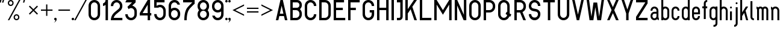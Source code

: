 SplineFontDB: 3.0
FontName: GOST2930-62
FullName: GOST 2930-62
FamilyName: GOST 2930-62
Weight: Book
Copyright: 
Version: 1.00
ItalicAngle: 0
UnderlinePosition: -200
UnderlineWidth: 100
Ascent: 800
Descent: 200
InvalidEm: 0
sfntRevision: 0x00010000
LayerCount: 2
Layer: 0 0 "+BBcEMAQ0BD0EOAQ5 +BD8EOwQwBD0A" 1
Layer: 1 0 "+BB8ENQRABDUENAQ9BDgEOQAA +BD8EOwQwBD0A" 0
XUID: [1021 200 1631105240 8228]
StyleMap: 0x0000
FSType: 8
OS2Version: 1
OS2_WeightWidthSlopeOnly: 0
OS2_UseTypoMetrics: 0
CreationTime: 1115562651
ModificationTime: 1506154953
PfmFamily: 17
TTFWeight: 400
TTFWidth: 5
LineGap: 467
VLineGap: 0
Panose: 2 0 0 0 0 0 0 0 0 0
OS2TypoAscent: 800
OS2TypoAOffset: 0
OS2TypoDescent: -300
OS2TypoDOffset: 0
OS2TypoLinegap: 137
OS2WinAscent: 1200
OS2WinAOffset: 0
OS2WinDescent: 300
OS2WinDOffset: 0
HheadAscent: 1000
HheadAOffset: 0
HheadDescent: 0
HheadDOffset: 0
OS2SubXSize: 0
OS2SubYSize: 0
OS2SubXOff: 0
OS2SubYOff: 0
OS2SupXSize: 0
OS2SupYSize: 0
OS2SupXOff: 0
OS2SupYOff: 0
OS2StrikeYSize: 67
OS2StrikeYPos: 400
OS2Vendor: 'GOST'
OS2CodePages: 4000001f.d6030000
OS2UnicodeRanges: a00002af.500078fb.00000000.00000000
MarkAttachClasses: 1
DEI: 91125
ShortTable: maxp 16
  1
  0
  203
  72
  5
  0
  0
  2
  16
  47
  66
  0
  1036
  0
  0
  0
EndShort
LangName: 1033 "" "" "Regular"
Encoding: UnicodeBmp
UnicodeInterp: none
NameList: AGL For New Fonts
DisplaySize: -48
AntiAlias: 1
FitToEm: 0
WinInfo: 0 27 9
BeginPrivate: 0
EndPrivate
BeginChars: 65537 178

StartChar: .notdef
Encoding: 65536 -1 0
Width: 802
VWidth: 1365
Flags: HW
LayerCount: 2
Fore
SplineSet
0 0 m 1
 0 853 l 1
 682 853 l 1
 682 0 l 1
 0 0 l 1
21 21 m 1
 661 21 l 1
 661 832 l 1
 21 832 l 1
 21 21 l 1
EndSplineSet
Validated: 1
EndChar

StartChar: quotedbl
Encoding: 34 34 1
Width: 324
VWidth: 1365
Flags: HW
LayerCount: 2
Fore
SplineSet
75 880 m 1
 76 879 l 1
 77 879 l 1
 33 720 l 1
 -21 720 l 1
 -21 720 l 1
 21 880 l 1
 75 880 l 1
129 880 m 1
 183 880 l 1
 183 879 l 1
 183 879 l 1
 141 720 l 1
 87 720 l 1
 86 720 l 1
 85 720 l 1
 129 880 l 1
EndSplineSet
Validated: 5
EndChar

StartChar: percent
Encoding: 37 37 2
Width: 641
VWidth: 1365
Flags: HW
LayerCount: 2
Fore
SplineSet
522 800 m 1
 60 0 l 1
 0 0 l 1
 462 800 l 1
 522 800 l 1
120 800 m 256
 153.333333333 800 181.666666667 788.333333333 205 765 c 128
 228.333333333 741.666666667 240 713.333333333 240 680 c 256
 240 646.666666667 228.333333333 618.333333333 205 595 c 128
 181.666666667 571.666666667 153.333333333 560 120 560 c 256
 86.6666666667 560 58.3333333333 571.666666667 35 595 c 128
 11.6666666667 618.333333333 0 646.666666667 0 680 c 256
 0 713.333333333 11.6666666667 741.666666667 35 765 c 128
 58.3333333333 788.333333333 86.6666666667 800 120 800 c 256
120 748 m 0
 101.333333333 748 85.3333333333 741.333333333 72 728 c 128
 58.6666666667 714.666666667 52 698.666666667 52 680 c 0
 52 660.666666667 58.6666666667 644.5 72 631.5 c 128
 85.3333333333 618.5 101.333333333 612 120 612 c 256
 138.666666667 612 154.666666667 618.666666667 168 632 c 128
 181.333333333 645.333333333 188 661.333333333 188 680 c 0
 188 698.666666667 181.5 714.666666667 168.5 728 c 128
 155.5 741.333333333 139.333333333 748 120 748 c 0
360 240 m 256
 393.333333333 240 421.666666667 228.333333333 445 205 c 128
 468.333333333 181.666666667 480 153.333333333 480 120 c 256
 480 86.6666666667 468.333333333 58.3333333333 445 35 c 128
 421.666666667 11.6666666667 393.333333333 0 360 0 c 256
 326.666666667 0 298.333333333 11.6666666667 275 35 c 128
 251.666666667 58.3333333333 240 86.6666666667 240 120 c 256
 240 153.333333333 251.666666667 181.666666667 275 205 c 128
 298.333333333 228.333333333 326.666666667 240 360 240 c 256
360 189 m 0
 341.333333333 189 325.333333333 182.333333333 312 169 c 128
 298.666666667 155.666666667 292 139.666666667 292 121 c 0
 292 101.666666667 298.666666667 85.3333333333 312 72 c 128
 325.333333333 58.6666666667 341.333333333 52 360 52 c 256
 378.666666667 52 394.666666667 58.6666666667 408 72 c 128
 421.333333333 85.3333333333 428 101.666666667 428 121 c 0
 428 139.666666667 421.5 155.666666667 408.5 169 c 128
 395.5 182.333333333 379.333333333 189 360 189 c 0
EndSplineSet
Validated: 1
EndChar

StartChar: quotesingle
Encoding: 39 39 3
Width: 217
VWidth: 1365
Flags: HW
LayerCount: 2
Fore
SplineSet
75 880 m 1
 76 879 l 1
 77 879 l 1
 33 720 l 1
 -21 720 l 1
 -21 720 l 1
 21 880 l 1
 75 880 l 1
EndSplineSet
Validated: 5
EndChar

StartChar: asterisk
Encoding: 42 42 4
Width: 495
VWidth: 1365
Flags: HW
LayerCount: 2
Fore
SplineSet
39 588 m 1
 188 439 l 1
 337 588 l 1
 376 549 l 1
 227 400 l 1
 376 251 l 1
 337 212 l 1
 188 361 l 1
 39 212 l 1
 0 251 l 1
 149 400 l 1
 0 549 l 1
 39 588 l 1
EndSplineSet
Validated: 1
EndChar

StartChar: plus
Encoding: 43 43 5
Width: 599
VWidth: 1365
Flags: HW
LayerCount: 2
Fore
SplineSet
266 640 m 1
 266 426 l 1
 480 426 l 1
 480 374 l 1
 266 374 l 1
 266 160 l 1
 214 160 l 1
 214 374 l 1
 0 374 l 1
 0 426 l 1
 214 426 l 1
 214 640 l 1
 266 640 l 1
EndSplineSet
Validated: 1
EndChar

StartChar: comma
Encoding: 44 44 6
Width: 119
VWidth: 1365
Flags: HW
LayerCount: 2
Fore
SplineSet
0 104 m 256
 14 104 26.1666666667 98.8333333333 36.5 88.5 c 128
 46.8333333333 78.1666666667 52 66 52 52 c 0
 52 8.66666666667 36.8333333333 -28.1666666667 6.5 -58.5 c 128
 -23.8333333333 -88.8333333333 -60.6666666667 -104 -104 -104 c 1
 -75.3333333333 -104 -50.8333333333 -93.8333333333 -30.5 -73.5 c 128
 -10.1666666667 -53.1666666667 0 -28.6666666667 0 0 c 1
 -14 0 -26.1666666667 5.16666666667 -36.5 15.5 c 128
 -46.8333333333 25.8333333333 -52 38 -52 52 c 128
 -52 66 -46.8333333333 78.1666666667 -36.5 88.5 c 128
 -26.1666666667 98.8333333333 -14 104 0 104 c 256
EndSplineSet
Validated: 1
EndChar

StartChar: hyphen
Encoding: 45 45 7
AltUni2: 0000ad.ffffffff.0
Width: 599
VWidth: 1365
Flags: HW
LayerCount: 2
Fore
SplineSet
0 426 m 1
 480 426 l 1
 480 374 l 1
 0 374 l 1
 0 426 l 1
EndSplineSet
Validated: 1
EndChar

StartChar: period
Encoding: 46 46 8
Width: 119
VWidth: 1365
Flags: HW
LayerCount: 2
Fore
SplineSet
0 104 m 256
 8.66666666667 104 17.1666666667 101.833333333 25.5 97.5 c 128
 33.8333333333 93.1666666667 40.3333333333 86.6666666667 45 78 c 128
 49.6666666667 69.3333333333 52 60.6666666667 52 52 c 256
 52 43.3333333333 49.6666666667 34.8333333333 45 26.5 c 128
 40.3333333333 18.1666666667 33.8333333333 11.6666666667 25.5 7 c 128
 17.1666666667 2.33333333333 8.66666666667 0 0 0 c 256
 -8.66666666667 0 -17.1666666667 2.33333333333 -25.5 7 c 128
 -33.8333333333 11.6666666667 -40.3333333333 18.1666666667 -45 26.5 c 128
 -49.6666666667 34.8333333333 -52 43.3333333333 -52 52 c 256
 -52 60.6666666667 -49.6666666667 69.3333333333 -45 78 c 128
 -40.3333333333 86.6666666667 -33.8333333333 93.1666666667 -25.5 97.5 c 128
 -17.1666666667 101.833333333 -8.66666666667 104 0 104 c 256
EndSplineSet
Validated: 1
EndChar

StartChar: slash
Encoding: 47 47 9
Width: 521
VWidth: 1365
Flags: HW
LayerCount: 2
Fore
SplineSet
452 800 m 1
 -10 0 l 1
 -70 0 l 1
 392 800 l 1
 452 800 l 1
EndSplineSet
Validated: 1
EndChar

StartChar: zero
Encoding: 48 48 10
Width: 599
VWidth: 1365
Flags: HW
LayerCount: 2
Fore
SplineSet
240 800 m 256
 306 800 362.5 776.5 409.5 729.5 c 128
 456.5 682.5 480 626 480 560 c 2
 480 240 l 2
 480 174 456.5 117.5 409.5 70.5 c 128
 362.5 23.5 306 0 240 0 c 256
 174 0 117.5 23.5 70.5 70.5 c 128
 23.5 117.5 0 174 0 240 c 2
 0 560 l 2
 0 626 23.5 682.5 70.5 729.5 c 128
 117.5 776.5 174 800 240 800 c 256
100 560 m 2
 100 240 l 2
 100 201.333333333 113.666666667 168.333333333 141 141 c 128
 168.333333333 113.666666667 201.333333333 100 240 100 c 256
 278.666666667 100 311.666666667 113.666666667 339 141 c 128
 366.333333333 168.333333333 380 201.333333333 380 240 c 2
 380 560 l 2
 380 598.666666667 366.333333333 631.666666667 339 659 c 128
 311.666666667 686.333333333 278.666666667 700 240 700 c 256
 201.333333333 700 168.333333333 686.333333333 141 659 c 128
 113.666666667 631.666666667 100 598.666666667 100 560 c 2
EndSplineSet
Validated: 1
EndChar

StartChar: one
Encoding: 49 49 11
Width: 326
VWidth: 1365
Flags: HW
LayerCount: 2
Fore
SplineSet
207 800 m 1
 207 0 l 1
 107 0 l 1
 107 605 l 1
 75 581.666666667 39.3333333333 567.666666667 0 563 c 1
 0 664 l 1
 25.3333333333 670 49.5 684.5 72.5 707.5 c 128
 95.5 730.5 107 761.333333333 107 800 c 1
 207 800 l 1
EndSplineSet
Validated: 1
EndChar

StartChar: two
Encoding: 50 50 12
Width: 599
VWidth: 1365
Flags: HW
LayerCount: 2
Fore
SplineSet
240 800 m 256
 306 800 362.5 776.5 409.5 729.5 c 128
 456.5 682.5 480 626 480 560 c 256
 480 494 456.666666667 437.333333333 410 390 c 1
 399 380 l 1
 387 371 l 1
 215 237 l 2
 205 229.666666667 196 221.333333333 188 212 c 0
 156 180 132.333333333 142.666666667 117 100 c 1
 480 100 l 1
 480 0 l 1
 0 0 l 1
 0 110.666666667 39 205 117 283 c 0
 128.333333333 294.333333333 140.666666667 305 154 315 c 2
 326 449 l 2
 330.666666667 452.333333333 335 456.333333333 339 461 c 0
 366.333333333 488.333333333 380 521.333333333 380 560 c 128
 380 598.666666667 366.333333333 631.666666667 339 659 c 128
 311.666666667 686.333333333 278.666666667 700 240 700 c 256
 201.333333333 700 168.333333333 686.333333333 141 659 c 128
 113.666666667 631.666666667 100 597.333333333 100 556 c 1
 0 556 l 1
 0 624.666666667 23.5 682.5 70.5 729.5 c 128
 117.5 776.5 174 800 240 800 c 256
EndSplineSet
Validated: 1
EndChar

StartChar: three
Encoding: 51 51 13
Width: 599
VWidth: 1365
Flags: HW
LayerCount: 2
Fore
SplineSet
430 800 m 1
 430 700 l 1
 291 575 l 1
 337 565 380 539.833333333 420 499.5 c 128
 460 459.166666667 480 406 480 340 c 2
 480 240 l 2
 480 174 456.5 117.5 409.5 70.5 c 128
 362.5 23.5 306 0 240 0 c 256
 174 0 117.5 23.5 70.5 70.5 c 128
 23.5 117.5 0 174 0 240 c 1
 100 240 l 1
 100 201.333333333 113.666666667 168.333333333 141 141 c 128
 168.333333333 113.666666667 201.333333333 100 240 100 c 256
 278.666666667 100 311.666666667 113.666666667 339 141 c 128
 366.333333333 168.333333333 380 201.333333333 380 240 c 2
 380 340 l 2
 380 378.666666667 366.333333333 411.666666667 339 439 c 128
 311.666666667 466.333333333 278.666666667 480 240 480 c 256
 201.333333333 480 168.333333333 466.333333333 141 439 c 2
 138 436 l 1
 90 527 l 1
 281 700 l 1
 0 700 l 1
 52 800 l 1
 430 800 l 1
EndSplineSet
Validated: 1
EndChar

StartChar: four
Encoding: 52 52 14
Width: 599
VWidth: 1365
Flags: HW
LayerCount: 2
Fore
SplineSet
330 800 m 1
 430 800 l 1
 430 290 l 1
 480 290 l 1
 480 190 l 1
 430 190 l 1
 430 0 l 1
 330 0 l 1
 330 190 l 1
 0 190 l 1
 0 290 l 1
 330 800 l 1
119 290 m 1
 330 290 l 1
 330 616 l 1
 119 290 l 1
EndSplineSet
Validated: 1
EndChar

StartChar: five
Encoding: 53 53 15
Width: 599
VWidth: 1365
Flags: HW
LayerCount: 2
Fore
SplineSet
0 800 m 1
 430 800 l 1
 430 700 l 1
 100 700 l 1
 100 555 l 1
 142 585 188.666666667 600 240 600 c 0
 306 600 362.5 576.5 409.5 529.5 c 128
 456.5 482.5 480 426 480 360 c 2
 480 240 l 2
 480 174 456.5 117.5 409.5 70.5 c 128
 362.5 23.5 306 0 240 0 c 256
 174 0 117.5 23.5 70.5 70.5 c 128
 23.5 117.5 0 174 0 240 c 1
 100 240 l 1
 100 201.333333333 113.666666667 168.333333333 141 141 c 128
 168.333333333 113.666666667 201.333333333 100 240 100 c 256
 278.666666667 100 311.666666667 113.666666667 339 141 c 128
 366.333333333 168.333333333 380 201.333333333 380 240 c 2
 380 360 l 2
 380 398.666666667 366.333333333 431.666666667 339 459 c 128
 311.666666667 486.333333333 278.666666667 500 240 500 c 0
 214 500 190 493.333333333 168 480 c 1
 0 480 l 1
 0 800 l 1
EndSplineSet
Validated: 1
EndChar

StartChar: six
Encoding: 54 54 16
Width: 599
VWidth: 1365
Flags: HW
LayerCount: 2
Fore
SplineSet
240 800 m 256
 306 800 358.666666667 780.333333333 398 741 c 128
 437.333333333 701.666666667 462.333333333 660 473 616 c 1
 368 616 l 1
 361.333333333 632 348 650 328 670 c 128
 308 690 278.666666667 700 240 700 c 256
 201.333333333 700 168.333333333 686.333333333 141 659 c 128
 113.666666667 631.666666667 100 598.666666667 100 560 c 2
 100 455 l 1
 142 485 188.666666667 500 240 500 c 0
 306 500 362.5 476.5 409.5 429.5 c 128
 456.5 382.5 480 326 480 260 c 2
 480 240 l 2
 480 174 456.5 117.5 409.5 70.5 c 128
 362.5 23.5 306 0 240 0 c 256
 174 0 117.5 23.5 70.5 70.5 c 128
 23.5 117.5 0 174 0 240 c 2
 0 560 l 2
 0 626 23.5 682.5 70.5 729.5 c 128
 117.5 776.5 174 800 240 800 c 256
100 260 m 2
 100 240 l 2
 100 201.333333333 113.666666667 168.333333333 141 141 c 128
 168.333333333 113.666666667 201.333333333 100 240 100 c 256
 278.666666667 100 311.666666667 113.666666667 339 141 c 128
 366.333333333 168.333333333 380 201.333333333 380 240 c 2
 380 260 l 2
 380 298.666666667 366.333333333 331.666666667 339 359 c 128
 311.666666667 386.333333333 278.666666667 400 240 400 c 256
 201.333333333 400 168.333333333 386.333333333 141 359 c 128
 113.666666667 331.666666667 100 298.666666667 100 260 c 2
EndSplineSet
Validated: 1
EndChar

StartChar: seven
Encoding: 55 55 17
Width: 599
VWidth: 1365
Flags: HW
LayerCount: 2
Fore
SplineSet
0 800 m 1
 480 800 l 1
 480 647 l 1
 446 622.333333333 382.5 563.5 289.5 470.5 c 128
 196.5 377.5 150 220.666666667 150 0 c 1
 50 0 l 1
 50 248.666666667 99.5 422.5 198.5 521.5 c 128
 297.5 620.5 359.333333333 680 384 700 c 1
 0 700 l 1
 0 800 l 1
EndSplineSet
Validated: 1
EndChar

StartChar: eight
Encoding: 56 56 18
Width: 599
VWidth: 1365
Flags: HW
LayerCount: 2
Fore
SplineSet
480 560 m 0
 480 499.333333333 459.666666667 446 419 400 c 1
 459.666666667 354.666666667 480 301.333333333 480 240 c 0
 480 174 456.5 117.5 409.5 70.5 c 128
 362.5 23.5 305.333333333 0 238 0 c 0
 173.333333333 0 117.5 23.5 70.5 70.5 c 128
 23.5 117.5 0 174 0 240 c 0
 0 301.333333333 20.3333333333 354.666666667 61 400 c 1
 20.3333333333 446 0 499.333333333 0 560 c 0
 0 626 23.5 682.5 70.5 729.5 c 128
 117.5 776.5 174.666666667 800 242 800 c 0
 306.666666667 800 362.5 776.5 409.5 729.5 c 128
 456.5 682.5 480 626 480 560 c 0
141 141 m 128
 168.333333333 113.666666667 201.333333333 100 240 100 c 128
 278.666666667 100 311.666666667 113.666666667 339 141 c 128
 366.333333333 168.333333333 380 201.333333333 380 240 c 128
 380 278.666666667 366.333333333 311.666666667 339 339 c 128
 311.666666667 366.333333333 278.666666667 380 240 380 c 128
 201.333333333 380 168.333333333 366.333333333 141 339 c 128
 113.666666667 311.666666667 100 278.666666667 100 240 c 128
 100 201.333333333 113.666666667 168.333333333 141 141 c 128
141 461 m 128
 168.333333333 433.666666667 201.333333333 420 240 420 c 128
 278.666666667 420 311.666666667 433.666666667 339 461 c 128
 366.333333333 488.333333333 380 521.333333333 380 560 c 128
 380 598.666666667 366.333333333 631.666666667 339 659 c 128
 311.666666667 686.333333333 278.666666667 700 240 700 c 128
 201.333333333 700 168.333333333 686.333333333 141 659 c 128
 113.666666667 631.666666667 100 598.666666667 100 560 c 128
 100 521.333333333 113.666666667 488.333333333 141 461 c 128
EndSplineSet
Validated: 1
EndChar

StartChar: nine
Encoding: 57 57 19
Width: 599
VWidth: 1365
Flags: HW
LayerCount: 2
Fore
SplineSet
240 0 m 256
 174 0 121.333333333 19.6666666667 82 59 c 128
 42.6666666667 98.3333333333 17.6666666667 140 7 184 c 1
 112 184 l 1
 118.666666667 168 132 150 152 130 c 128
 172 110 201.333333333 100 240 100 c 256
 278.666666667 100 311.666666667 113.666666667 339 141 c 128
 366.333333333 168.333333333 380 201.333333333 380 240 c 2
 380 345 l 1
 338 315 291.333333333 300 240 300 c 0
 174 300 117.5 323.5 70.5 370.5 c 128
 23.5 417.5 0 474 0 540 c 2
 0 560 l 2
 0 626 23.5 682.5 70.5 729.5 c 128
 117.5 776.5 174 800 240 800 c 256
 306 800 362.5 776.5 409.5 729.5 c 128
 456.5 682.5 480 626 480 560 c 2
 480 240 l 2
 480 174 456.5 117.5 409.5 70.5 c 128
 362.5 23.5 306 0 240 0 c 256
380 540 m 2
 380 560 l 2
 380 598.666666667 366.333333333 631.666666667 339 659 c 128
 311.666666667 686.333333333 278.666666667 700 240 700 c 256
 201.333333333 700 168.333333333 686.333333333 141 659 c 128
 113.666666667 631.666666667 100 598.666666667 100 560 c 2
 100 540 l 2
 100 501.333333333 113.666666667 468.333333333 141 441 c 128
 168.333333333 413.666666667 201.333333333 400 240 400 c 256
 278.666666667 400 311.666666667 413.666666667 339 441 c 128
 366.333333333 468.333333333 380 501.333333333 380 540 c 2
EndSplineSet
Validated: 1
EndChar

StartChar: colon
Encoding: 58 58 20
Width: 119
VWidth: 1365
Flags: HW
LayerCount: 2
Fore
SplineSet
0 800 m 256
 8.66666666667 800 17.1666666667 797.666666667 25.5 793 c 128
 33.8333333333 788.333333333 40.3333333333 781.833333333 45 773.5 c 128
 49.6666666667 765.166666667 52 756.666666667 52 748 c 256
 52 739.333333333 49.6666666667 730.833333333 45 722.5 c 128
 40.3333333333 714.166666667 33.8333333333 707.666666667 25.5 703 c 128
 17.1666666667 698.333333333 8.66666666667 696 0 696 c 256
 -8.66666666667 696 -17.1666666667 698.333333333 -25.5 703 c 128
 -33.8333333333 707.666666667 -40.3333333333 714 -45 722 c 128
 -49.6666666667 730 -52 738.666666667 -52 748 c 256
 -52 756.666666667 -49.6666666667 765.166666667 -45 773.5 c 128
 -40.3333333333 781.833333333 -33.8333333333 788.333333333 -25.5 793 c 128
 -17.1666666667 797.666666667 -8.66666666667 800 0 800 c 256
0 104 m 256
 8.66666666667 104 17.1666666667 101.833333333 25.5 97.5 c 128
 33.8333333333 93.1666666667 40.3333333333 86.6666666667 45 78 c 128
 49.6666666667 69.3333333333 52 60.6666666667 52 52 c 256
 52 43.3333333333 49.6666666667 34.8333333333 45 26.5 c 128
 40.3333333333 18.1666666667 33.8333333333 11.6666666667 25.5 7 c 128
 17.1666666667 2.33333333333 8.66666666667 0 0 0 c 256
 -8.66666666667 0 -17.1666666667 2.33333333333 -25.5 7 c 128
 -33.8333333333 11.6666666667 -40.3333333333 18.1666666667 -45 26.5 c 128
 -49.6666666667 34.8333333333 -52 43.3333333333 -52 52 c 256
 -52 60.6666666667 -49.6666666667 69.3333333333 -45 78 c 128
 -40.3333333333 86.6666666667 -33.8333333333 93.1666666667 -25.5 97.5 c 128
 -17.1666666667 101.833333333 -8.66666666667 104 0 104 c 256
EndSplineSet
Validated: 1
EndChar

StartChar: semicolon
Encoding: 59 59 21
AltUni2: 00037e.ffffffff.0
Width: 119
VWidth: 1365
Flags: HW
LayerCount: 2
Fore
SplineSet
0 104 m 256
 14 104 26.1666666667 98.8333333333 36.5 88.5 c 128
 46.8333333333 78.1666666667 52 66 52 52 c 0
 52 8.66666666667 36.8333333333 -28.1666666667 6.5 -58.5 c 128
 -23.8333333333 -88.8333333333 -60.6666666667 -104 -104 -104 c 1
 -75.3333333333 -104 -50.8333333333 -93.8333333333 -30.5 -73.5 c 128
 -10.1666666667 -53.1666666667 0 -28.6666666667 0 0 c 1
 -14 0 -26.1666666667 5.16666666667 -36.5 15.5 c 128
 -46.8333333333 25.8333333333 -52 38 -52 52 c 128
 -52 66 -46.8333333333 78.1666666667 -36.5 88.5 c 128
 -26.1666666667 98.8333333333 -14 104 0 104 c 256
0 800 m 256
 8.66666666667 800 17.1666666667 797.666666667 25.5 793 c 128
 33.8333333333 788.333333333 40.3333333333 781.833333333 45 773.5 c 128
 49.6666666667 765.166666667 52 756.666666667 52 748 c 256
 52 739.333333333 49.6666666667 730.833333333 45 722.5 c 128
 40.3333333333 714.166666667 33.8333333333 707.666666667 25.5 703 c 128
 17.1666666667 698.333333333 8.66666666667 696 0 696 c 256
 -8.66666666667 696 -17.1666666667 698.333333333 -25.5 703 c 128
 -33.8333333333 707.666666667 -40.3333333333 714 -45 722 c 128
 -49.6666666667 730 -52 738.666666667 -52 748 c 256
 -52 756.666666667 -49.6666666667 765.166666667 -45 773.5 c 128
 -40.3333333333 781.833333333 -33.8333333333 788.333333333 -25.5 793 c 128
 -17.1666666667 797.666666667 -8.66666666667 800 0 800 c 256
EndSplineSet
Validated: 1
EndChar

StartChar: less
Encoding: 60 60 22
Width: 599
VWidth: 1365
Flags: HW
LayerCount: 2
Fore
SplineSet
0 400 m 1
 480 640 l 1
 480 582 l 1
 116 400 l 1
 480 218 l 1
 480 160 l 1
 0 400 l 1
EndSplineSet
Validated: 1
EndChar

StartChar: equal
Encoding: 61 61 23
Width: 599
VWidth: 1365
Flags: HW
LayerCount: 2
Fore
SplineSet
0 348 m 1
 480 348 l 1
 480 296 l 1
 0 296 l 1
 0 348 l 1
0 504 m 1
 480 504 l 1
 480 452 l 1
 0 452 l 1
 0 504 l 1
EndSplineSet
Validated: 1
EndChar

StartChar: greater
Encoding: 62 62 24
Width: 599
VWidth: 1365
Flags: HW
LayerCount: 2
Fore
SplineSet
480 400 m 1
 0 160 l 1
 0 218 l 1
 364 400 l 1
 0 582 l 1
 0 640 l 1
 480 400 l 1
EndSplineSet
Validated: 1
EndChar

StartChar: A
Encoding: 65 65 25
Width: 599
VWidth: 1365
Flags: HW
LayerCount: 2
Fore
SplineSet
190 800 m 1
 290 800 l 1
 480 0 l 1
 377 0 l 1
 337 167 l 1
 143 167 l 1
 103 0 l 1
 0 0 l 1
 190 800 l 1
166 267 m 1
 314 267 l 1
 240 578 l 1
 166 267 l 1
EndSplineSet
Validated: 1
EndChar

StartChar: B
Encoding: 66 66 26
Width: 599
VWidth: 1365
Flags: HW
LayerCount: 2
Fore
SplineSet
0 800 m 1
 280 800 l 2
 335.333333333 800 382.5 780.333333333 421.5 741 c 128
 460.5 701.666666667 480 654.666666667 480 600 c 256
 480 544.666666667 453.666666667 490.666666667 401 438 c 1
 453.666666667 385.333333333 480 326 480 260 c 2
 480 240 l 2
 480 174 456.5 117.5 409.5 70.5 c 128
 362.5 23.5 306 0 240 0 c 2
 0 0 l 1
 0 800 l 1
100 700 m 1
 100 500 l 1
 280 500 l 2
 307.333333333 500 330.833333333 509.833333333 350.5 529.5 c 128
 370.166666667 549.166666667 380 572.666666667 380 600 c 128
 380 627.333333333 370.166666667 650.833333333 350.5 670.5 c 128
 330.833333333 690.166666667 307.333333333 700 280 700 c 2
 100 700 l 1
100 400 m 1
 100 100 l 1
 240 100 l 2
 278.666666667 100 311.666666667 113.666666667 339 141 c 128
 366.333333333 168.333333333 380 201.333333333 380 240 c 2
 380 260 l 2
 380 298.666666667 366.333333333 331.666666667 339 359 c 128
 311.666666667 386.333333333 278.666666667 400 240 400 c 2
 100 400 l 1
EndSplineSet
Validated: 1
EndChar

StartChar: C
Encoding: 67 67 27
Width: 599
VWidth: 1365
Flags: HW
LayerCount: 2
Fore
SplineSet
480 240 m 1
 480 174 456.5 117.5 409.5 70.5 c 128
 362.5 23.5 306 0 240 0 c 256
 174 0 117.5 23.5 70.5 70.5 c 128
 23.5 117.5 0 174 0 240 c 2
 0 560 l 2
 0 626 23.5 682.5 70.5 729.5 c 128
 117.5 776.5 174 800 240 800 c 256
 306 800 362.5 776.5 409.5 729.5 c 128
 456.5 682.5 480 626 480 560 c 1
 380 560 l 1
 380 598.666666667 366.333333333 631.666666667 339 659 c 128
 311.666666667 686.333333333 278.666666667 700 240 700 c 256
 201.333333333 700 168.333333333 686.333333333 141 659 c 128
 113.666666667 631.666666667 100 598.666666667 100 560 c 2
 100 240 l 2
 100 201.333333333 113.666666667 168.333333333 141 141 c 128
 168.333333333 113.666666667 201.333333333 100 240 100 c 256
 278.666666667 100 311.666666667 113.666666667 339 141 c 128
 366.333333333 168.333333333 380 201.333333333 380 240 c 1
 480 240 l 1
EndSplineSet
Validated: 1
EndChar

StartChar: D
Encoding: 68 68 28
Width: 599
VWidth: 1365
Flags: HW
LayerCount: 2
Fore
SplineSet
240 0 m 2
 0 0 l 1
 0 800 l 1
 240 800 l 2
 306 800 362.5 776.5 409.5 729.5 c 128
 456.5 682.5 480 626 480 560 c 2
 480 240 l 2
 480 174 456.5 117.5 409.5 70.5 c 128
 362.5 23.5 306 0 240 0 c 2
240 700 m 2
 100 700 l 1
 100 100 l 1
 240 100 l 2
 278.666666667 100 311.666666667 113.666666667 339 141 c 128
 366.333333333 168.333333333 380 201.333333333 380 240 c 2
 380 560 l 2
 380 598.666666667 366.333333333 631.666666667 339 659 c 128
 311.666666667 686.333333333 278.666666667 700 240 700 c 2
EndSplineSet
Validated: 1
EndChar

StartChar: E
Encoding: 69 69 29
Width: 599
VWidth: 1365
Flags: HW
LayerCount: 2
Fore
SplineSet
430 800 m 1
 430 700 l 1
 100 700 l 1
 100 500 l 1
 380 500 l 1
 380 400 l 1
 100 400 l 1
 100 100 l 1
 480 100 l 1
 480 0 l 1
 0 0 l 1
 0 800 l 1
 430 800 l 1
EndSplineSet
Validated: 1
EndChar

StartChar: F
Encoding: 70 70 30
Width: 599
VWidth: 1365
Flags: HW
LayerCount: 2
Fore
SplineSet
100 400 m 1
 100 0 l 1
 0 0 l 1
 0 800 l 1
 480 800 l 1
 480 700 l 1
 100 700 l 1
 100 500 l 1
 320 500 l 1
 320 400 l 1
 100 400 l 1
EndSplineSet
Validated: 1
EndChar

StartChar: G
Encoding: 71 71 31
Width: 599
VWidth: 1365
Flags: HW
LayerCount: 2
Fore
SplineSet
480 240 m 2
 480 174 456.5 117.5 409.5 70.5 c 128
 362.5 23.5 306 0 240 0 c 256
 174 0 117.5 23.5 70.5 70.5 c 128
 23.5 117.5 0 174 0 240 c 2
 0 560 l 2
 0 626 23.5 682.5 70.5 729.5 c 128
 117.5 776.5 174 800 240 800 c 256
 306 800 362.5 776.5 409.5 729.5 c 128
 456.5 682.5 480 626 480 560 c 1
 380 560 l 1
 380 598.666666667 366.333333333 631.666666667 339 659 c 128
 311.666666667 686.333333333 278.666666667 700 240 700 c 256
 201.333333333 700 168.333333333 686.333333333 141 659 c 128
 113.666666667 631.666666667 100 598.666666667 100 560 c 2
 100 240 l 2
 100 201.333333333 113.666666667 168.333333333 141 141 c 128
 168.333333333 113.666666667 201.333333333 100 240 100 c 256
 278.666666667 100 311.666666667 113.666666667 339 141 c 128
 366.333333333 168.333333333 380 201.333333333 380 240 c 2
 380 300 l 1
 296 300 l 1
 296 400 l 1
 480 400 l 1
 480 240 l 2
EndSplineSet
Validated: 1
EndChar

StartChar: H
Encoding: 72 72 32
Width: 599
VWidth: 1365
Flags: HW
LayerCount: 2
Fore
SplineSet
100 800 m 1
 100 500 l 1
 380 500 l 1
 380 800 l 1
 480 800 l 1
 480 0 l 1
 380 0 l 1
 380 400 l 1
 100 400 l 1
 100 0 l 1
 0 0 l 1
 0 800 l 1
 100 800 l 1
EndSplineSet
Validated: 1
EndChar

StartChar: I
Encoding: 73 73 33
Width: 219
VWidth: 1365
Flags: HW
LayerCount: 2
Fore
SplineSet
0 800 m 1
 100 800 l 1
 100 0 l 1
 0 0 l 1
 0 800 l 1
EndSplineSet
Validated: 1
EndChar

StartChar: J
Encoding: 74 74 34
Width: 359
VWidth: 1365
Flags: HW
LayerCount: 2
Fore
SplineSet
240 800 m 1
 240 144 l 2
 240 104.666666667 225.833333333 70.8333333333 197.5 42.5 c 128
 169.166666667 14.1666666667 135.333333333 0 96 0 c 2
 0 0 l 1
 0 100 l 1
 96 100 l 2
 108 100 118.333333333 104.166666667 127 112.5 c 128
 135.666666667 120.833333333 140 131.333333333 140 144 c 2
 140 700 l 1
 0 700 l 1
 0 800 l 1
 240 800 l 1
EndSplineSet
Validated: 1
EndChar

StartChar: K
Encoding: 75 75 35
Width: 599
VWidth: 1365
Flags: HW
LayerCount: 2
Fore
SplineSet
100 800 m 1
 100 439 l 1
 357 800 l 1
 480 800 l 1
 290 533 l 1
 480 0 l 1
 374 0 l 1
 219 434 l 1
 100 267 l 1
 100 0 l 1
 0 0 l 1
 0 800 l 1
 100 800 l 1
EndSplineSet
Validated: 1
EndChar

StartChar: L
Encoding: 76 76 36
Width: 599
VWidth: 1365
Flags: HW
LayerCount: 2
Fore
SplineSet
0 0 m 1
 0 800 l 1
 100 800 l 1
 100 100 l 1
 480 100 l 1
 480 0 l 1
 0 0 l 1
EndSplineSet
Validated: 1
EndChar

StartChar: M
Encoding: 77 77 37
Width: 839
VWidth: 1365
Flags: HW
LayerCount: 2
Fore
SplineSet
100 800 m 1
 360 400 l 1
 620 800 l 1
 720 800 l 1
 720 0 l 1
 620 0 l 1
 620 617 l 1
 360 217 l 1
 100 617 l 1
 100 0 l 1
 0 0 l 1
 0 800 l 1
 100 800 l 1
EndSplineSet
Validated: 1
EndChar

StartChar: N
Encoding: 78 78 38
Width: 599
VWidth: 1365
Flags: HW
LayerCount: 2
Fore
SplineSet
480 800 m 1
 480 1 l 1
 370 0 l 1
 100 584 l 1
 100 0 l 1
 0 0 l 1
 0 800 l 1
 103 800 l 1
 380 216 l 1
 380 800 l 1
 480 800 l 1
EndSplineSet
Validated: 1
EndChar

StartChar: O
Encoding: 79 79 39
Width: 599
VWidth: 1365
Flags: HW
LayerCount: 2
Fore
SplineSet
240 800 m 256
 306 800 362.5 776.5 409.5 729.5 c 128
 456.5 682.5 480 626 480 560 c 2
 480 240 l 2
 480 174 456.5 117.5 409.5 70.5 c 128
 362.5 23.5 306 0 240 0 c 256
 174 0 117.5 23.5 70.5 70.5 c 128
 23.5 117.5 0 174 0 240 c 2
 0 560 l 2
 0 626 23.5 682.5 70.5 729.5 c 128
 117.5 776.5 174 800 240 800 c 256
100 560 m 2
 100 240 l 2
 100 201.333333333 113.666666667 168.333333333 141 141 c 128
 168.333333333 113.666666667 201.333333333 100 240 100 c 256
 278.666666667 100 311.666666667 113.666666667 339 141 c 128
 366.333333333 168.333333333 380 201.333333333 380 240 c 2
 380 560 l 2
 380 598.666666667 366.333333333 631.666666667 339 659 c 128
 311.666666667 686.333333333 278.666666667 700 240 700 c 256
 201.333333333 700 168.333333333 686.333333333 141 659 c 128
 113.666666667 631.666666667 100 598.666666667 100 560 c 2
EndSplineSet
Validated: 1
EndChar

StartChar: P
Encoding: 80 80 40
Width: 599
VWidth: 1365
Flags: HW
LayerCount: 2
Fore
SplineSet
240 800 m 2
 306 800 362.5 776.5 409.5 729.5 c 128
 456.5 682.5 480 626 480 560 c 2
 480 540 l 2
 480 474 456.5 417.5 409.5 370.5 c 128
 362.5 323.5 306 300 240 300 c 2
 100 300 l 1
 100 0 l 1
 0 0 l 1
 0 800 l 1
 240 800 l 2
100 700 m 1
 100 400 l 1
 240 400 l 2
 278.666666667 400 311.666666667 413.666666667 339 441 c 128
 366.333333333 468.333333333 380 501.333333333 380 540 c 2
 380 560 l 2
 380 598.666666667 366.333333333 631.666666667 339 659 c 128
 311.666666667 686.333333333 278.666666667 700 240 700 c 2
 100 700 l 1
EndSplineSet
Validated: 1
EndChar

StartChar: Q
Encoding: 81 81 41
Width: 669
VWidth: 1365
Flags: HW
LayerCount: 2
Fore
SplineSet
380 327 m 1
 380 560 l 2
 380 598.666666667 366.333333333 631.666666667 339 659 c 128
 311.666666667 686.333333333 278.666666667 700 240 700 c 256
 201.333333333 700 168.333333333 686.333333333 141 659 c 128
 113.666666667 631.666666667 100 598.666666667 100 560 c 2
 100 240 l 2
 100 201.333333333 113.666666667 168.333333333 141 141 c 128
 168.333333333 113.666666667 201.333333333 100 240 100 c 256
 278.666666667 100 311.666666667 113.666666667 339 141 c 0
 359.666666667 161.666666667 372.333333333 185.666666667 377 213 c 1
 310 251 l 1
 360 338 l 1
 380 327 l 1
467 161 m 1
 455.666666667 127.666666667 436.666666667 97.6666666667 410 71 c 0
 362.666666667 23.6666666667 306 0 240 0 c 256
 174 0 117.5 23.5 70.5 70.5 c 128
 23.5 117.5 0 174 0 240 c 2
 0 560 l 2
 0 626 23.5 682.5 70.5 729.5 c 128
 117.5 776.5 174 800 240 800 c 256
 306 800 362.5 776.5 409.5 729.5 c 128
 456.5 682.5 480 626 480 560 c 2
 480 269 l 1
 550 229 l 1
 500 142 l 1
 467 161 l 1
EndSplineSet
Validated: 1
EndChar

StartChar: R
Encoding: 82 82 42
Width: 599
VWidth: 1365
Flags: HW
LayerCount: 2
Fore
SplineSet
100 700 m 1
 100 400 l 1
 240 400 l 2
 278.666666667 400 311.666666667 413.666666667 339 441 c 128
 366.333333333 468.333333333 380 501.333333333 380 540 c 2
 380 560 l 2
 380 598.666666667 366.333333333 631.666666667 339 659 c 128
 311.666666667 686.333333333 278.666666667 700 240 700 c 2
 100 700 l 1
480 0 m 1
 371 0 l 1
 237 300 l 1
 100 300 l 1
 100 0 l 1
 0 0 l 1
 0 800 l 1
 240 800 l 2
 306 800 362.5 776.5 409.5 729.5 c 128
 456.5 682.5 480 626 480 560 c 2
 480 540 l 2
 480 474 456.666666667 417.666666667 410 371 c 0
 388 349 363.666666667 332 337 320 c 1
 480 0 l 1
EndSplineSet
Validated: 1
EndChar

StartChar: S
Encoding: 83 83 43
Width: 599
VWidth: 1365
Flags: HW
LayerCount: 2
Fore
SplineSet
240 800 m 256
 306 800 362.5 776.666666667 409.5 730 c 128
 456.5 683.333333333 480 626.666666667 480 560 c 1
 380 560 l 1
 380 598.666666667 366.333333333 631.666666667 339 659 c 128
 311.666666667 686.333333333 278.666666667 700 240 700 c 256
 201.333333333 700 168.333333333 686.333333333 141 659 c 128
 113.666666667 631.666666667 100 598.666666667 100 560 c 0
 100 532.666666667 108.5 510.333333333 125.5 493 c 128
 142.5 475.666666667 161.333333333 465.333333333 182 462 c 2
 317 437 l 2
 357.666666667 429.666666667 395 408.833333333 429 374.5 c 128
 463 340.166666667 480 295.333333333 480 240 c 0
 480 174 456.5 117.5 409.5 70.5 c 128
 362.5 23.5 306 0 240 0 c 256
 174 0 117.5 23.5 70.5 70.5 c 128
 23.5 117.5 0 174 0 240 c 1
 100 240 l 1
 100 201.333333333 113.666666667 168.333333333 141 141 c 128
 168.333333333 113.666666667 201.666666667 101.333333333 241 104 c 1
 279 101.333333333 311.666666667 113.666666667 339 141 c 128
 366.333333333 168.333333333 380 201.333333333 380 240 c 0
 380 267.333333333 371.5 289.666666667 354.5 307 c 128
 337.5 324.333333333 318.666666667 334.666666667 298 338 c 2
 163 363 l 2
 122.333333333 370.333333333 85 391.166666667 51 425.5 c 128
 17 459.833333333 0 504.666666667 0 560 c 0
 0 626 23.5 682.5 70.5 729.5 c 128
 117.5 776.5 174 800 240 800 c 256
EndSplineSet
Validated: 33
EndChar

StartChar: T
Encoding: 84 84 44
Width: 599
VWidth: 1365
Flags: HW
LayerCount: 2
Fore
SplineSet
480 800 m 1
 480 700 l 1
 290 700 l 1
 290 0 l 1
 190 0 l 1
 190 700 l 1
 0 700 l 1
 0 800 l 1
 480 800 l 1
EndSplineSet
Validated: 1
EndChar

StartChar: U
Encoding: 85 85 45
Width: 599
VWidth: 1365
Flags: HW
LayerCount: 2
Fore
SplineSet
100 800 m 1
 100 240 l 2
 100 201.333333333 113.666666667 168.333333333 141 141 c 128
 168.333333333 113.666666667 201.333333333 100 240 100 c 256
 278.666666667 100 311.666666667 113.666666667 339 141 c 128
 366.333333333 168.333333333 380 201.333333333 380 240 c 2
 380 800 l 1
 480 800 l 1
 480 240 l 2
 480 174 456.5 117.5 409.5 70.5 c 128
 362.5 23.5 306 0 240 0 c 256
 174 0 117.5 23.5 70.5 70.5 c 128
 23.5 117.5 0 174 0 240 c 2
 0 800 l 1
 100 800 l 1
EndSplineSet
Validated: 1
EndChar

StartChar: V
Encoding: 86 86 46
Width: 599
VWidth: 1365
Flags: HW
LayerCount: 2
Fore
SplineSet
103 800 m 1
 240 222 l 1
 377 800 l 1
 480 800 l 1
 290 0 l 1
 190 0 l 1
 0 800 l 1
 103 800 l 1
EndSplineSet
Validated: 1
EndChar

StartChar: W
Encoding: 87 87 47
Width: 839
VWidth: 1365
Flags: HW
LayerCount: 2
Fore
SplineSet
101 800 m 1
 200 142 l 1
 283 700 l 1
 437 700 l 1
 520 142 l 1
 619 800 l 1
 720 800 l 1
 600 0 l 1
 441 0 l 1
 360 516 l 1
 279 0 l 1
 120 0 l 1
 0 800 l 1
 101 800 l 1
EndSplineSet
Validated: 1
EndChar

StartChar: X
Encoding: 88 88 48
Width: 599
VWidth: 1365
Flags: HW
LayerCount: 2
Fore
SplineSet
103 800 m 1
 240 519 l 1
 370 800 l 1
 480 800 l 1
 295 400 l 1
 480 0 l 1
 370 0 l 1
 240 281 l 1
 103 0 l 1
 0 0 l 1
 185 400 l 1
 2 800 l 1
 103 800 l 1
EndSplineSet
Validated: 1
EndChar

StartChar: Y
Encoding: 89 89 49
Width: 599
VWidth: 1365
Flags: HW
LayerCount: 2
Fore
SplineSet
106 800 m 1
 240 423 l 1
 374 800 l 1
 480 800 l 1
 290 267 l 1
 290 0 l 1
 190 0 l 1
 190 267 l 1
 0 800 l 1
 106 800 l 1
EndSplineSet
Validated: 1
EndChar

StartChar: Z
Encoding: 90 90 50
Width: 599
VWidth: 1365
Flags: HW
LayerCount: 2
Fore
SplineSet
480 800 m 1
 480 661 l 1
 100 100 l 1
 480 100 l 1
 480 0 l 1
 0 0 l 1
 0 139 l 1
 385 700 l 1
 0 700 l 1
 0 800 l 1
 480 800 l 1
EndSplineSet
Validated: 1
EndChar

StartChar: a
Encoding: 97 97 51
Width: 451
VWidth: 1365
Flags: HW
LayerCount: 2
Fore
SplineSet
165 533 m 0
 210.333333333 533 249 517 281 485 c 128
 313 453 329 414.333333333 329 369 c 2
 329 135 l 2
 329 117 331.833333333 105 337.5 99 c 128
 343.166666667 93 346.333333333 89.6666666667 347 89 c 2
 347 0 l 1
 324.333333333 6.66666666667 308 15 298 25 c 128
 288 35 281.666666667 42 279 46 c 1
 247 15.3333333333 208.333333333 0 163 0 c 256
 118.333333333 0 80 16 48 48 c 128
 16 80 0 119 0 165 c 0
 0 210.333333333 16 249 48 281 c 128
 80 313 119 329 165 329 c 2
 249 329 l 1
 249 369 l 2
 249 392.333333333 240.666666667 412.166666667 224 428.5 c 128
 207.333333333 444.833333333 187.333333333 453 164 453 c 128
 140.666666667 453 120.833333333 444.833333333 104.5 428.5 c 128
 88.1666666667 412.166666667 80 392.333333333 80 369 c 1
 0 369 l 1
 0 415 16 453.833333333 48 485.5 c 128
 80 517.166666667 119 533 165 533 c 0
104.5 224 m 128
 88.1666666667 207.333333333 80 187.333333333 80 164 c 128
 80 140.666666667 88.1666666667 120.833333333 104.5 104.5 c 128
 120.833333333 88.1666666667 140.666666667 80 164 80 c 128
 187.333333333 80 207.333333333 88.1666666667 224 104.5 c 128
 240.666666667 120.833333333 249 141 249 165 c 2
 249 249 l 1
 159 249 l 2
 139 249 120.833333333 240.666666667 104.5 224 c 128
EndSplineSet
Validated: 1
EndChar

StartChar: b
Encoding: 98 98 52
Width: 432
VWidth: 1365
Flags: HW
LayerCount: 2
Fore
SplineSet
80 0 m 1
 0 0 l 1
 0 800 l 1
 80 800 l 1
 80 511 l 1
 104.666666667 526.333333333 132.666666667 533.666666667 164 533 c 0
 210 533 249 517 281 485 c 128
 313 453 329 414.333333333 329 369 c 2
 329 165 l 2
 329 119 313 80 281 48 c 128
 249 16 210 0 164 0 c 0
 132.666666667 0 104.666666667 7.66666666667 80 23 c 1
 80 0 l 1
105 105 m 256
 121.666666667 88.3333333333 141.5 80 164.5 80 c 128
 187.5 80 207.333333333 88.1666666667 224 104.5 c 128
 240.666666667 120.833333333 249 141 249 165 c 2
 249 369 l 2
 249 392.333333333 240.666666667 412.166666667 224 428.5 c 128
 207.333333333 444.833333333 187.333333333 453 164 453 c 128
 140.666666667 453 121 445 105 429 c 256
 88.3333333333 412.333333333 80 392.333333333 80 369 c 2
 80 165 l 2
 80 141.666666667 88.3333333333 121.666666667 105 105 c 256
EndSplineSet
Validated: 33
EndChar

StartChar: c
Encoding: 99 99 53
Width: 432
VWidth: 1365
Flags: HW
LayerCount: 2
Fore
SplineSet
80 165 m 2
 80 141.666666667 88.1666666667 121.666666667 104.5 105 c 128
 120.833333333 88.3333333333 140.666666667 80 164 80 c 128
 187.333333333 80 207.333333333 88.1666666667 224 104.5 c 128
 240.666666667 120.833333333 249 141 249 165 c 1
 329 165 l 1
 329 119 313 80 281 48 c 128
 249 16 210 0 164 0 c 0
 118.666666667 0 80 16 48 48 c 128
 16 80 0 119 0 165 c 2
 0 369 l 2
 0 415 16 453.833333333 48 485.5 c 128
 80 517.166666667 118.666666667 533 164 533 c 0
 210 533 249 517 281 485 c 128
 313 453 329 414.333333333 329 369 c 1
 249 369 l 1
 249 392.333333333 240.666666667 412.166666667 224 428.5 c 128
 207.333333333 444.833333333 187.333333333 453 164 453 c 128
 140.666666667 453 120.833333333 444.833333333 104.5 428.5 c 128
 88.1666666667 412.166666667 80 392.333333333 80 369 c 2
 80 165 l 2
EndSplineSet
Validated: 1
EndChar

StartChar: d
Encoding: 100 100 54
Width: 432
VWidth: 1365
Flags: HW
LayerCount: 2
Fore
SplineSet
249 23 m 1
 224.333333333 7.66666666667 196.333333333 0 165 0 c 0
 119 0 80 16 48 48 c 128
 16 80 0 119 0 165 c 2
 0 369 l 2
 0 415 16 453.833333333 48 485.5 c 128
 80 517.166666667 119 533 165 533 c 0
 196.333333333 533 224.333333333 525.666666667 249 511 c 1
 249 800 l 1
 329 800 l 1
 329 0 l 1
 249 0 l 1
 249 23 l 1
249 165 m 2
 249 369 l 2
 249 392.333333333 240.666666667 412.333333333 224 429 c 256
 207.333333333 445.666666667 187.333333333 453.833333333 164 453.5 c 128
 140.666666667 453.166666667 120.833333333 444.833333333 104.5 428.5 c 128
 88.1666666667 412.166666667 80 392.333333333 80 369 c 2
 80 165 l 2
 80 141.666666667 88.1666666667 121.666666667 104.5 105 c 128
 120.833333333 88.3333333333 140.666666667 80 164 80 c 128
 187.333333333 80 207.333333333 88.3333333333 224 105 c 256
 240.666666667 121.666666667 249 141.666666667 249 165 c 2
EndSplineSet
Validated: 33
EndChar

StartChar: e
Encoding: 101 101 55
Width: 432
VWidth: 1365
Flags: HW
LayerCount: 2
Fore
SplineSet
80 165 m 2
 80 141.666666667 88.1666666667 121.666666667 104.5 105 c 128
 120.833333333 88.3333333333 140.666666667 80 164 80 c 128
 187.333333333 80 207.333333333 88.1666666667 224 104.5 c 128
 240.666666667 120.833333333 249 141 249 165 c 1
 329 165 l 1
 329 119 313 80 281 48 c 128
 249 16 210 0 164 0 c 0
 118.666666667 0 80 16 48 48 c 128
 16 80 0 119 0 165 c 2
 0 369 l 2
 0 415 16 453.833333333 48 485.5 c 128
 80 517.166666667 118.666666667 533 164 533 c 0
 210 533 249 517 281 485 c 128
 313 453 329 414.333333333 329 369 c 2
 329 227 l 1
 80 227 l 1
 80 165 l 2
249 369 m 2
 249 392.333333333 240.666666667 412.166666667 224 428.5 c 128
 207.333333333 444.833333333 187.333333333 453 164 453 c 128
 140.666666667 453 120.833333333 444.833333333 104.5 428.5 c 128
 88.1666666667 412.166666667 80 392.333333333 80 369 c 2
 80 307 l 1
 249 307 l 1
 249 369 l 2
EndSplineSet
Validated: 1
EndChar

StartChar: f
Encoding: 102 102 56
Width: 309
VWidth: 1365
Flags: HW
LayerCount: 2
Fore
SplineSet
205 453 m 1
 205 533 l 1
 143 533 l 1
 143 664 l 2
 143 679.333333333 148.5 692.5 159.5 703.5 c 128
 170.5 714.5 183.666666667 720 199 720 c 2
 205 720 l 1
 205 800 l 1
 199 800 l 2
 161 800 128.833333333 786.666666667 102.5 760 c 128
 76.1666666667 733.333333333 63 701.333333333 63 664 c 2
 63 533 l 1
 0 533 l 1
 0 453 l 1
 63 453 l 1
 63 0 l 1
 143 0 l 1
 143 453 l 1
 205 453 l 1
EndSplineSet
Validated: 9
EndChar

StartChar: g
Encoding: 103 103 57
Width: 432
VWidth: 1365
Flags: HW
LayerCount: 2
Fore
SplineSet
224 429 m 256
 207.333333333 445.666666667 187.333333333 453.833333333 164 453.5 c 128
 140.666666667 453.166666667 120.833333333 444.833333333 104.5 428.5 c 128
 88.1666666667 412.166666667 80 392.333333333 80 369 c 2
 80 165 l 2
 80 141.666666667 88.1666666667 121.666666667 104.5 105 c 128
 120.833333333 88.3333333333 140.666666667 80 164 80 c 128
 187.333333333 80 207.333333333 88.3333333333 224 105 c 256
 240.666666667 121.666666667 249 141.666666667 249 165 c 2
 249 369 l 2
 249 392.333333333 240.666666667 412.333333333 224 429 c 256
249 -131 m 2
 249 23 l 1
 224.333333333 7.66666666667 196.333333333 0 165 0 c 0
 119 0 80 16 48 48 c 128
 16 80 0 119 0 165 c 2
 0 369 l 2
 0 415 16 453.833333333 48 485.5 c 128
 80 517.166666667 119 533 165 533 c 0
 196.333333333 533 224.333333333 525.666666667 249 511 c 1
 249 533 l 1
 329 533 l 1
 329 -131 l 2
 329 -168.333333333 315.666666667 -200.333333333 289 -227 c 128
 262.333333333 -253.666666667 230.333333333 -267 193 -267 c 2
 165 -267 l 1
 165 -187 l 1
 193 -187 l 2
 208.333333333 -187 221.5 -181.5 232.5 -170.5 c 128
 243.5 -159.5 249 -146.333333333 249 -131 c 2
EndSplineSet
Validated: 33
EndChar

StartChar: h
Encoding: 104 104 58
Width: 432
VWidth: 1365
Flags: HW
LayerCount: 2
Fore
SplineSet
329 369 m 2
 329 0 l 1
 249 0 l 1
 249 369 l 2
 248.333333333 393 239.833333333 413 223.5 429 c 128
 207.166666667 445 187 453 163 453 c 0
 139.666666667 453 120 445 104 429 c 0
 90 415 82 399 80 381 c 1
 80 0 l 1
 0 0 l 1
 0 800 l 1
 80 800 l 1
 80 511 l 1
 104.666666667 526.333333333 132.333333333 533.666666667 163 533 c 0
 209 533 248.166666667 517.166666667 280.5 485.5 c 128
 312.833333333 453.833333333 329 415 329 369 c 2
EndSplineSet
Validated: 33
EndChar

StartChar: i
Encoding: 105 105 59
Width: 183
VWidth: 1365
Flags: HW
LayerCount: 2
Fore
SplineSet
80 369 m 1
 80 0 l 1
 0 0 l 1
 0 369 l 1
 80 369 l 1
40 573 m 256
 46.6666666667 573 53.1666666667 571.333333333 59.5 568 c 128
 65.8333333333 564.666666667 70.8333333333 559.833333333 74.5 553.5 c 128
 78.1666666667 547.166666667 80 540.333333333 80 533 c 256
 80 525.666666667 78.1666666667 519 74.5 513 c 128
 70.8333333333 507 66 502.166666667 60 498.5 c 128
 54 494.833333333 47.3333333333 493 40 493 c 256
 32.6666666667 493 26 494.833333333 20 498.5 c 128
 14 502.166666667 9.16666666667 507.166666667 5.5 513.5 c 128
 1.83333333333 519.833333333 0 526.333333333 0 533 c 256
 0 540.333333333 1.83333333333 547.166666667 5.5 553.5 c 128
 9.16666666667 559.833333333 14.1666666667 564.666666667 20.5 568 c 128
 26.8333333333 571.333333333 33.3333333333 573 40 573 c 256
EndSplineSet
Validated: 1
EndChar

StartChar: j
Encoding: 106 106 60
Width: 246
VWidth: 1365
Flags: HW
LayerCount: 2
Fore
SplineSet
99 738 m 256
 105.666666667 738 112.333333333 736.333333333 119 733 c 128
 125.666666667 729.666666667 130.666666667 724.666666667 134 718 c 128
 137.333333333 711.333333333 139 704.666666667 139 698 c 256
 139 690.666666667 137.333333333 684 134 678 c 128
 130.666666667 672 125.833333333 667.166666667 119.5 663.5 c 128
 113.166666667 659.833333333 106.333333333 658 99 658 c 256
 91.6666666667 658 85 659.833333333 79 663.5 c 128
 73 667.166666667 68.1666666667 672 64.5 678 c 128
 60.8333333333 684 59 690.666666667 59 698 c 256
 59 705.333333333 60.8333333333 712.166666667 64.5 718.5 c 128
 68.1666666667 724.833333333 73.1666666667 729.666666667 79.5 733 c 128
 85.8333333333 736.333333333 92.3333333333 738 99 738 c 256
143 533 m 1
 63 533 l 1
 63 -131 l 2
 63 -146.333333333 57.3333333333 -159.5 46 -170.5 c 128
 34.6666666667 -181.5 21.6666666667 -187 7 -187 c 2
 0 -187 l 1
 0 -267 l 1
 7 -267 l 2
 45 -267 77.1666666667 -253.666666667 103.5 -227 c 128
 129.833333333 -200.333333333 143 -168.333333333 143 -131 c 2
 143 533 l 1
EndSplineSet
Validated: 9
EndChar

StartChar: k
Encoding: 107 107 61
Width: 432
VWidth: 1365
Flags: HW
LayerCount: 2
Fore
SplineSet
80 800 m 1
 80 304 l 1
 233 533 l 1
 329 533 l 1
 222 373 l 1
 329 0 l 1
 245 0 l 1
 164 286 l 1
 80 160 l 1
 80 0 l 1
 0 0 l 1
 0 800 l 1
 80 800 l 1
EndSplineSet
Validated: 1
EndChar

StartChar: l
Encoding: 108 108 62
Width: 246
VWidth: 1365
Flags: HW
LayerCount: 2
Fore
SplineSet
0 136 m 2
 0 98 13.1666666667 65.8333333333 39.5 39.5 c 128
 65.8333333333 13.1666666667 98 0 136 0 c 2
 143 0 l 1
 143 80 l 1
 136 80 l 2
 120.666666667 80 107.5 85.5 96.5 96.5 c 128
 85.5 107.5 80 120.666666667 80 136 c 2
 80 800 l 1
 0 800 l 1
 0 136 l 2
EndSplineSet
Validated: 9
EndChar

StartChar: m
Encoding: 109 109 63
Width: 592
VWidth: 1365
Flags: HW
LayerCount: 2
Fore
SplineSet
489 397 m 2
 489 0 l 1
 409 0 l 1
 409 397 l 2
 409 412.333333333 403.5 425.5 392.5 436.5 c 128
 381.5 447.5 368.333333333 453 353 453 c 0
 337.666666667 453 324.5 447.666666667 313.5 437 c 128
 302.5 426.333333333 297 413 297 397 c 2
 297 0 l 1
 217 0 l 1
 217 397 l 2
 217 412.333333333 211.5 425.5 200.5 436.5 c 128
 189.5 447.5 176.333333333 453 161 453 c 0
 145.666666667 453 132.5 447.666666667 121.5 437 c 128
 110.5 426.333333333 105 413 105 397 c 2
 105 0 l 1
 25 0 l 1
 25 401 l 2
 25 416.333333333 19.3333333333 429.333333333 8 440 c 0
 6 442.666666667 3.33333333333 445 0 447 c 1
 0 533 l 1
 24.6666666667 527.666666667 46.3333333333 515.666666667 65 497 c 0
 65.6666666667 496.333333333 66 495.666666667 66 495 c 0
 92 520.333333333 123.666666667 533 161 533 c 0
 199 533 231 520 257 494 c 1
 283 520 315 533 353 533 c 256
 391 533 423.166666667 519.833333333 449.5 493.5 c 128
 475.833333333 467.166666667 489 435 489 397 c 2
EndSplineSet
Validated: 1
EndChar

StartChar: n
Encoding: 110 110 64
Width: 451
VWidth: 1365
Flags: HW
LayerCount: 2
Fore
SplineSet
51 499 m 0
 56.3333333333 493.666666667 61 488.333333333 65 483 c 1
 66 484 66 484 67 485 c 0
 99 517 137.666666667 533 183 533 c 0
 228.333333333 533 267 517 299 485 c 128
 331 453 347 414.333333333 347 369 c 2
 347 0 l 1
 267 0 l 1
 267 369 l 2
 267 392.333333333 258.833333333 412.166666667 242.5 428.5 c 128
 226.166666667 444.833333333 206.333333333 453 183 453 c 128
 159.666666667 453 139.833333333 444.833333333 123.5 428.5 c 128
 107.166666667 412.166666667 99 392.333333333 99 369 c 2
 99 0 l 1
 19 0 l 1
 19 383 l 2
 19 403.666666667 12.6666666667 421.333333333 0 436 c 1
 0 533 l 1
 18.6666666667 525.666666667 35.6666666667 514.333333333 51 499 c 0
EndSplineSet
Validated: 1
EndChar

StartChar: o
Encoding: 111 111 65
Width: 432
VWidth: 1365
Flags: HW
LayerCount: 2
Fore
SplineSet
80 165 m 2
 80 141.666666667 88.1666666667 121.666666667 104.5 105 c 128
 120.833333333 88.3333333333 140.666666667 80 164 80 c 128
 187.333333333 80 207.333333333 88.1666666667 224 104.5 c 128
 240.666666667 120.833333333 249 141 249 165 c 2
 249 369 l 2
 249 392.333333333 240.666666667 412.166666667 224 428.5 c 128
 207.333333333 444.833333333 187.333333333 453 164 453 c 128
 140.666666667 453 120.833333333 444.833333333 104.5 428.5 c 128
 88.1666666667 412.166666667 80 392.333333333 80 369 c 2
 80 165 l 2
329 165 m 2
 329 119 313 80 281 48 c 128
 249 16 210 0 164 0 c 0
 118.666666667 0 80 16 48 48 c 128
 16 80 0 119 0 165 c 2
 0 369 l 2
 0 415 16 453.833333333 48 485.5 c 128
 80 517.166666667 118.666666667 533 164 533 c 0
 210 533 249 517 281 485 c 128
 313 453 329 414.333333333 329 369 c 2
 329 165 l 2
EndSplineSet
Validated: 1
EndChar

StartChar: p
Encoding: 112 112 66
Width: 432
VWidth: 1365
Flags: HW
LayerCount: 2
Fore
SplineSet
80 511 m 1
 104.666666667 526.333333333 132.666666667 533.666666667 164 533 c 0
 210 533 249 517 281 485 c 128
 313 453 329 414.333333333 329 369 c 2
 329 165 l 2
 329 119 313 80 281 48 c 128
 249 16 210 0 164 0 c 0
 132.666666667 0 104.666666667 7.66666666667 80 23 c 1
 80 -267 l 1
 0 -267 l 1
 0 533 l 1
 80 533 l 1
 80 511 l 1
80 369 m 2
 80 165 l 2
 80 141.666666667 88.3333333333 121.666666667 105 105 c 256
 121.666666667 88.3333333333 141.5 80 164.5 80 c 128
 187.5 80 207.333333333 88.1666666667 224 104.5 c 128
 240.666666667 120.833333333 249 141 249 165 c 2
 249 369 l 2
 249 392.333333333 240.666666667 412.166666667 224 428.5 c 128
 207.333333333 444.833333333 187.333333333 453 164 453 c 128
 140.666666667 453 121 445 105 429 c 256
 88.3333333333 412.333333333 80 392.333333333 80 369 c 2
EndSplineSet
Validated: 33
EndChar

StartChar: q
Encoding: 113 113 67
Width: 432
VWidth: 1365
Flags: HW
LayerCount: 2
Fore
SplineSet
224 429 m 256
 207.333333333 445.666666667 187.333333333 453.833333333 164 453.5 c 128
 140.666666667 453.166666667 120.833333333 444.833333333 104.5 428.5 c 128
 88.1666666667 412.166666667 80 392.333333333 80 369 c 2
 80 165 l 2
 80 141.666666667 88.1666666667 121.666666667 104.5 105 c 128
 120.833333333 88.3333333333 140.666666667 80 164 80 c 128
 187.333333333 80 207.333333333 88.3333333333 224 105 c 256
 240.666666667 121.666666667 249 141.666666667 249 165 c 2
 249 369 l 2
 249 392.333333333 240.666666667 412.333333333 224 429 c 256
249 -131 m 2
 249 23 l 1
 224.333333333 7.66666666667 196.333333333 0 165 0 c 0
 119 0 80 16 48 48 c 128
 16 80 0 119 0 165 c 2
 0 369 l 2
 0 415 16 453.833333333 48 485.5 c 128
 80 517.166666667 119 533 165 533 c 0
 196.333333333 533 224.333333333 525.666666667 249 511 c 1
 249 533 l 1
 329 533 l 1
 329 -131 l 2
 329 -168.333333333 315.666666667 -200.333333333 289 -227 c 128
 262.333333333 -253.666666667 230.333333333 -267 193 -267 c 2
 165 -267 l 1
 165 -187 l 1
 193 -187 l 2
 208.333333333 -187 221.5 -181.5 232.5 -170.5 c 128
 243.5 -159.5 249 -146.333333333 249 -131 c 2
EndSplineSet
Validated: 33
EndChar

StartChar: r
Encoding: 114 114 68
Width: 432
VWidth: 1365
Flags: HW
LayerCount: 2
Fore
SplineSet
80 207 m 2
 80 0 l 1
 0 0 l 1
 0 533 l 1
 80 533 l 1
 80 420 l 1
 84.6666666667 426 90 431.666666667 96 437 c 0
 159.333333333 501 237 533 329 533 c 1
 329 453 l 1
 259.666666667 453 201 429 153 381 c 0
 104.333333333 333.666666667 80 275.666666667 80 207 c 2
EndSplineSet
Validated: 1
EndChar

StartChar: s
Encoding: 115 115 69
Width: 432
VWidth: 1365
Flags: HW
LayerCount: 2
Fore
SplineSet
256.5 495 m 128
 282.166666667 469.666666667 295 439 295 403 c 1
 215 403 l 1
 215 417 210 428.833333333 200 438.5 c 128
 190 448.166666667 178 453 164 453 c 128
 150 453 138.166666667 448.166666667 128.5 438.5 c 128
 118.833333333 428.833333333 114 417.166666667 114 403.5 c 128
 114 389.833333333 117.5 379.5 124.5 372.5 c 128
 131.5 365.5 137.333333333 360.666666667 142 358 c 2
 237 312 l 2
 253.666666667 304 273.166666667 288.833333333 295.5 266.5 c 128
 317.833333333 244.166666667 329 210.333333333 329 165 c 0
 329 119 313 80 281 48 c 128
 249 16 210 0 164 0 c 0
 118.666666667 0 80 16 48 48 c 128
 16 80 0 119 0 165 c 1
 80 165 l 1
 80 141.666666667 84.1666666667 121.666666667 92.5 105 c 128
 100.833333333 88.3333333333 120.666666667 80 152 80 c 128
 183.333333333 80 207.333333333 88.1666666667 224 104.5 c 128
 240.666666667 120.833333333 249 140.666666667 249 164 c 128
 249 187.333333333 243.166666667 204.833333333 231.5 216.5 c 128
 219.833333333 228.166666667 209.666666667 236 201 240 c 2
 107 286 l 2
 93.6666666667 292.666666667 78.1666666667 304.833333333 60.5 322.5 c 128
 42.8333333333 340.166666667 34 367 34 403 c 128
 34 439 46.8333333333 469.666666667 72.5 495 c 128
 98.1666666667 520.333333333 128.666666667 533 164 533 c 0
 200 533 230.833333333 520.333333333 256.5 495 c 128
EndSplineSet
Validated: 1
EndChar

StartChar: t
Encoding: 116 116 70
Width: 309
VWidth: 1365
Flags: HW
LayerCount: 2
Fore
SplineSet
205 453 m 1
 205 533 l 1
 143 533 l 1
 143 800 l 1
 63 800 l 1
 63 533 l 1
 0 533 l 1
 0 453 l 1
 63 453 l 1
 63 136 l 2
 63 98 76.1666666667 65.8333333333 102.5 39.5 c 128
 128.833333333 13.1666666667 161 0 199 0 c 2
 205 0 l 1
 205 80 l 1
 199 80 l 2
 183.666666667 80 170.5 85.5 159.5 96.5 c 128
 148.5 107.5 143 120.666666667 143 136 c 2
 143 453 l 1
 205 453 l 1
EndSplineSet
Validated: 9
EndChar

StartChar: u
Encoding: 117 117 71
Width: 451
VWidth: 1365
Flags: HW
LayerCount: 2
Fore
SplineSet
297 34 m 0
 291.666666667 39.3333333333 287 44.6666666667 283 50 c 1
 282 49 282 49 281 48 c 0
 249 16 210 0 164 0 c 0
 118.666666667 0 80 16 48 48 c 128
 16 80 0 119 0 165 c 2
 0 533 l 1
 80 533 l 1
 80 165 l 2
 80 141.666666667 88.1666666667 121.666666667 104.5 105 c 128
 120.833333333 88.3333333333 140.666666667 80 164 80 c 128
 187.333333333 80 207.333333333 88.1666666667 224 104.5 c 128
 240.666666667 120.833333333 249 141 249 165 c 2
 249 533 l 1
 329 533 l 1
 329 151 l 2
 329 130.333333333 335 112.333333333 347 97 c 1
 347 0 l 1
 329 7.33333333333 312.333333333 18.6666666667 297 34 c 0
EndSplineSet
Validated: 1
EndChar

StartChar: v
Encoding: 118 118 72
Width: 432
VWidth: 1365
Flags: HW
LayerCount: 2
Fore
SplineSet
0 533 m 1
 81 533 l 1
 165 113 l 1
 247 533 l 1
 329 533 l 1
 224 0 l 1
 105 0 l 1
 0 533 l 1
EndSplineSet
Validated: 1
EndChar

StartChar: w
Encoding: 119 119 73
Width: 592
VWidth: 1365
Flags: HW
LayerCount: 2
Fore
SplineSet
0 533 m 1
 69 0 l 1
 124 0 l 1
 245 305 l 1
 365 0 l 1
 419 0 l 1
 489 533 l 1
 426 533 l 1
 367 213 l 1
 272 453 l 1
 217 453 l 1
 122 213 l 1
 72 533 l 1
 0 533 l 1
EndSplineSet
Validated: 9
EndChar

StartChar: x
Encoding: 120 120 74
Width: 432
VWidth: 1365
Flags: HW
LayerCount: 2
Fore
SplineSet
88 533 m 1
 165 364 l 1
 241 533 l 1
 329 533 l 1
 208 267 l 1
 329 0 l 1
 241 0 l 1
 165 169 l 1
 88 0 l 1
 0 0 l 1
 116 267 l 1
 0 533 l 1
 88 533 l 1
EndSplineSet
Validated: 1
EndChar

StartChar: y
Encoding: 121 121 75
Width: 432
VWidth: 1365
Flags: HW
LayerCount: 2
Fore
SplineSet
123 -1 m 1
 0 533 l 1
 82 533 l 1
 165 167 l 1
 247 533 l 1
 329 533 l 1
 175 -152 l 1
 170.333333333 -180.666666667 157.666666667 -205.666666667 137 -227 c 0
 110.333333333 -253.666666667 78 -267 40 -267 c 1
 40 -187 l 1
 55.3333333333 -187 68.3333333333 -181.333333333 79 -170 c 0
 87 -162 92.3333333333 -153 95 -143 c 2
 123 -1 l 1
EndSplineSet
Validated: 1
EndChar

StartChar: z
Encoding: 122 122 76
Width: 432
VWidth: 1365
Flags: HW
LayerCount: 2
Fore
SplineSet
0 532 m 1
 329 532 l 1
 329 428 l 1
 80 80 l 1
 329 80 l 1
 329 -1 l 1
 0 -1 l 1
 0 105 l 1
 238 453 l 1
 0 453 l 1
 0 532 l 1
EndSplineSet
Validated: 1
EndChar

StartChar: asciitilde
Encoding: 126 126 77
Width: 599
VWidth: 1365
Flags: HW
LayerCount: 2
Fore
SplineSet
143 536 m 256
 183.666666667 536 220.666666667 519 254 485 c 1
 324 405 l 2
 346 383 370.166666667 372 396.5 372 c 128
 422.833333333 372 442.666666667 378.666666667 456 392 c 128
 469.333333333 405.333333333 478.333333333 417.333333333 483 428 c 1
 539 428 l 1
 531.666666667 403.333333333 516.166666667 379.166666667 492.5 355.5 c 128
 468.833333333 331.833333333 436.666666667 320 396 320 c 256
 355.333333333 320 318.333333333 337 285 371 c 1
 215 451 l 2
 193 473 168.833333333 484 142.5 484 c 128
 116.166666667 484 96.3333333333 477.333333333 83 464 c 128
 69.6666666667 450.666666667 60.3333333333 438.666666667 55 428 c 1
 0 428 l 1
 7.33333333333 452.666666667 22.8333333333 476.833333333 46.5 500.5 c 128
 70.1666666667 524.166666667 102.333333333 536 143 536 c 256
EndSplineSet
Validated: 1
EndChar

StartChar: degree
Encoding: 176 176 78
Width: 119
VWidth: 1365
Flags: HW
LayerCount: 2
Fore
SplineSet
0 880 m 256
 22 880 40.8333333333 872.166666667 56.5 856.5 c 128
 72.1666666667 840.833333333 80 822 80 800 c 256
 80 778 72.1666666667 759.166666667 56.5 743.5 c 128
 40.8333333333 727.833333333 22 720 0 720 c 0
 -22 720 -40.8333333333 727.666666667 -56.5 743 c 128
 -72.1666666667 758.333333333 -80 777.333333333 -80 800 c 256
 -80 822 -72.1666666667 840.833333333 -56.5 856.5 c 128
 -40.8333333333 872.166666667 -22 880 0 880 c 256
0 828 m 0
 -7.33333333333 828 -13.8333333333 825.333333333 -19.5 820 c 128
 -25.1666666667 814.666666667 -28 808 -28 800 c 0
 -28 792.666666667 -25.1666666667 786.166666667 -19.5 780.5 c 128
 -13.8333333333 774.833333333 -7.33333333333 772 0 772 c 256
 7.33333333333 772 13.8333333333 774.666666667 19.5 780 c 128
 25.1666666667 785.333333333 28 792 28 800 c 0
 28 808 25.3333333333 814.666666667 20 820 c 128
 14.6666666667 825.333333333 8 828 0 828 c 0
EndSplineSet
Validated: 1
EndChar

StartChar: bullet
Encoding: 8226 8226 79
Width: 359
VWidth: 1365
Flags: HW
LayerCount: 2
Fore
SplineSet
120 520 m 256
 153.333333333 520 181.666666667 508.333333333 205 485 c 128
 228.333333333 461.666666667 240 433.333333333 240 400 c 256
 240 366.666666667 228.333333333 338.333333333 205 315 c 128
 181.666666667 291.666666667 153.333333333 280 120 280 c 256
 86.6666666667 280 58.3333333333 291.666666667 35 315 c 128
 11.6666666667 338.333333333 0 366.666666667 0 400 c 256
 0 433.333333333 11.6666666667 461.666666667 35 485 c 128
 58.3333333333 508.333333333 86.6666666667 520 120 520 c 256
120 469 m 0
 101.333333333 469 85.3333333333 462.333333333 72 449 c 128
 58.6666666667 435.666666667 52 419.666666667 52 401 c 0
 52 381.666666667 58.6666666667 365.333333333 72 352 c 128
 85.3333333333 338.666666667 101.333333333 332 120 332 c 256
 138.666666667 332 154.666666667 338.666666667 168 352 c 128
 181.333333333 365.333333333 188 381.666666667 188 401 c 0
 188 419.666666667 181.5 435.666666667 168.5 449 c 128
 155.5 462.333333333 139.333333333 469 120 469 c 0
EndSplineSet
Validated: 1
EndChar

StartChar: plusminus
Encoding: 177 177 80
Width: 599
VWidth: 1365
Flags: HW
LayerCount: 2
Fore
SplineSet
0 147 m 1
 480 147 l 1
 480 95 l 1
 0 95 l 1
 0 147 l 1
266 705 m 1
 266 491 l 1
 480 491 l 1
 480 439 l 1
 266 439 l 1
 266 225 l 1
 214 225 l 1
 214 439 l 1
 0 439 l 1
 0 491 l 1
 214 491 l 1
 214 705 l 1
 266 705 l 1
EndSplineSet
Validated: 1
EndChar

StartChar: lessequal
Encoding: 8804 8804 81
Width: 599
VWidth: 1365
Flags: HW
LayerCount: 2
Fore
SplineSet
480 79 m 1
 0 319 l 1
 0 377 l 1
 480 137 l 1
 480 79 l 1
0 481 m 1
 480 721 l 1
 480 663 l 1
 116 481 l 1
 480 299 l 1
 480 241 l 1
 0 481 l 1
EndSplineSet
Validated: 1
EndChar

StartChar: greaterequal
Encoding: 8805 8805 82
Width: 599
VWidth: 1365
Flags: HW
LayerCount: 2
Fore
SplineSet
0 137 m 1
 480 377 l 1
 480 319 l 1
 0 79 l 1
 0 137 l 1
0 241 m 1
 0 299 l 1
 364 481 l 1
 0 663 l 1
 0 721 l 1
 480 481 l 1
 0 241 l 1
EndSplineSet
Validated: 1
EndChar

StartChar: yen
Encoding: 165 165 83
Width: 1079
VWidth: 1365
Flags: HW
LayerCount: 2
Fore
SplineSet
661 90 m 2
 668.333333333 82.6666666667 676.666666667 76.6666666667 686 72 c 0
 709.333333333 58.6666666667 734 52 760 52 c 256
 786 52 810.5 58.5 833.5 71.5 c 128
 856.5 84.5 874.666666667 102.666666667 888 126 c 128
 901.333333333 149.333333333 908 174 908 200 c 256
 908 226 901.333333333 250.833333333 888 274.5 c 128
 874.666666667 298.166666667 856.166666667 316.333333333 832.5 329 c 128
 808.833333333 341.666666667 784.666666667 348 760 348 c 256
 735.333333333 348 711 341.666666667 687 329 c 0
 675.666666667 322.333333333 665.333333333 314.666666667 656 306 c 2
 522 201 l 1
 661 90 l 2
480 168 m 1
 341 57 l 2
 328.333333333 45 314.666666667 35 300 27 c 0
 268 9 234.666666667 0 200 0 c 256
 165.333333333 0 132.166666667 8.83333333333 100.5 26.5 c 128
 68.8333333333 44.1666666667 44.1666666667 68.8333333333 26.5 100.5 c 128
 8.83333333333 132.166666667 0 165.333333333 0 200 c 256
 0 234.666666667 9 268.166666667 27 300.5 c 128
 45 332.833333333 69.8333333333 357.5 101.5 374.5 c 128
 133.166666667 391.5 166 400 200 400 c 0
 233.333333333 400 266 391.666666667 298 375 c 0
 310.666666667 367.666666667 322.333333333 359.666666667 333 351 c 2
 480 235 l 1
 627 351 l 2
 637.666666667 359.666666667 649.333333333 367.666666667 662 375 c 0
 694 391.666666667 726.666666667 400 760 400 c 0
 794 400 826.833333333 391.5 858.5 374.5 c 128
 890.166666667 357.5 915 332.833333333 933 300.5 c 128
 951 268.166666667 960 234.666666667 960 200 c 256
 960 165.333333333 951.166666667 132.166666667 933.5 100.5 c 128
 915.833333333 68.8333333333 891.166666667 44.1666666667 859.5 26.5 c 128
 827.833333333 8.83333333333 794.666666667 0 760 0 c 256
 725.333333333 0 692.333333333 9 661 27 c 0
 645.666666667 35.6666666667 631.666666667 45.6666666667 619 57 c 2
 480 168 l 1
438 201 m 1
 304 306 l 2
 294.666666667 314.666666667 284.333333333 322.333333333 273 329 c 0
 249.666666667 341.666666667 225.333333333 348 200 348 c 256
 175.333333333 348 151.166666667 341.666666667 127.5 329 c 128
 103.833333333 316.333333333 85.3333333333 298.166666667 72 274.5 c 128
 58.6666666667 250.833333333 52 226 52 200 c 256
 52 174 58.5 149.333333333 71.5 126 c 128
 84.5 102.666666667 102.666666667 84.5 126 71.5 c 128
 149.333333333 58.5 174 52 200 52 c 256
 226 52 250.666666667 58.6666666667 274 72 c 0
 283.333333333 76.6666666667 291.666666667 82.6666666667 299 90 c 2
 438 201 l 1
EndSplineSet
Validated: 1
EndChar

StartChar: summation
Encoding: 8721 8721 84
Width: 599
VWidth: 1365
Flags: HW
LayerCount: 2
Fore
SplineSet
480 800 m 1
 480 700 l 1
 117 700 l 1
 296 400 l 1
 117 100 l 1
 480 100 l 1
 480 0 l 1
 0 0 l 1
 0 100 l 1
 179 400 l 1
 0 700 l 1
 0 800 l 1
 480 800 l 1
EndSplineSet
Validated: 1
EndChar

StartChar: Omega
Encoding: 8486 8486 85
Width: 939
VWidth: 1365
Flags: HW
LayerCount: 2
Fore
SplineSet
410 800 m 256
 490 800 558.333333333 771.666666667 615 715 c 128
 671.666666667 658.333333333 700 590 700 510 c 128
 700 430 684.166666667 374.166666667 652.5 342.5 c 128
 620.833333333 310.833333333 601.333333333 292 594 286 c 1
 594 100 l 1
 820 100 l 1
 820 0 l 1
 494 0 l 1
 494 339 l 1
 522 353 l 1
 574 405 600 457.333333333 600 510 c 128
 600 562.666666667 581.5 607.5 544.5 644.5 c 128
 507.5 681.5 462.666666667 700 410 700 c 0
 358.666666667 700 314.166666667 681.5 276.5 644.5 c 128
 238.833333333 607.5 220 562.666666667 220 510 c 128
 220 457.333333333 246 405 298 353 c 1
 326 339 l 1
 326 0 l 1
 0 0 l 1
 0 100 l 1
 226 100 l 1
 226 286 l 1
 215 295 l 1
 150.333333333 359 118.333333333 430.833333333 119 510.5 c 128
 119.666666667 590.166666667 148.333333333 658.333333333 205 715 c 128
 261.666666667 771.666666667 330 800 410 800 c 256
EndSplineSet
Validated: 33
EndChar

StartChar: radical
Encoding: 8730 8730 86
Width: 999
VWidth: 1365
Flags: HW
LayerCount: 2
Fore
SplineSet
544 960 m 1
 880 960 l 1
 880 899 l 1
 585 899 l 1
 215 0 l 1
 104 0 l 1
 104 638 l 1
 0 638 l 1
 0 802 l 1
 215 802 l 1
 215 168 l 1
 218 168 l 1
 544 960 l 1
EndSplineSet
Validated: 1
EndChar

StartChar: approxequal
Encoding: 8776 8776 87
Width: 599
VWidth: 1365
Flags: HW
LayerCount: 2
Fore
SplineSet
185 576 m 2
 309 483 l 2
 325.666666667 470.333333333 346.166666667 464 370.5 464 c 128
 394.833333333 464 413.666666667 470.666666667 427 484 c 128
 440.333333333 497.333333333 449.333333333 509.333333333 454 520 c 1
 480 520 l 1
 474 503.333333333 462 485.833333333 444 467.5 c 128
 426 449.166666667 402 440 372 440 c 128
 342 440 316.333333333 448 295 464 c 2
 171 557 l 2
 154.333333333 569.666666667 133.833333333 576 109.5 576 c 128
 85.1666666667 576 66.3333333333 569.333333333 53 556 c 128
 39.6666666667 542.666666667 30.6666666667 530.666666667 26 520 c 1
 0 520 l 1
 6 536.666666667 18 554.166666667 36 572.5 c 128
 54 590.833333333 78.1666666667 600 108.5 600 c 128
 138.833333333 600 164.333333333 592 185 576 c 2
185 456 m 2
 309 363 l 2
 325.666666667 350.333333333 346.166666667 344 370.5 344 c 128
 394.833333333 344 413.666666667 350.666666667 427 364 c 128
 440.333333333 377.333333333 449.333333333 389.333333333 454 400 c 1
 480 400 l 1
 474 383.333333333 462 365.833333333 444 347.5 c 128
 426 329.166666667 402 320 372 320 c 128
 342 320 316.333333333 328 295 344 c 2
 171 437 l 2
 154.333333333 449.666666667 133.833333333 456 109.5 456 c 128
 85.1666666667 456 66.3333333333 449.333333333 53 436 c 128
 39.6666666667 422.666666667 30.6666666667 410.666666667 26 400 c 1
 0 400 l 1
 6 416.666666667 18 434.166666667 36 452.5 c 128
 54 470.833333333 78.1666666667 480 108.5 480 c 128
 138.833333333 480 164.333333333 472 185 456 c 2
EndSplineSet
Validated: 1
EndChar

StartChar: Delta
Encoding: 8710 8710 88
Width: 939
VWidth: 1365
Flags: HW
LayerCount: 2
Fore
SplineSet
820 0 m 1
 0 0 l 1
 410 800 l 1
 820 0 l 1
163 100 m 1
 657 100 l 1
 410 581 l 1
 163 100 l 1
EndSplineSet
Validated: 1
EndChar

StartChar: Alpha
Encoding: 913 913 89
Width: 599
VWidth: 1365
Flags: HW
LayerCount: 2
Fore
SplineSet
190 800 m 1
 290 800 l 1
 480 0 l 1
 377 0 l 1
 337 167 l 1
 143 167 l 1
 103 0 l 1
 0 0 l 1
 190 800 l 1
166 267 m 1
 314 267 l 1
 240 578 l 1
 166 267 l 1
EndSplineSet
Validated: 1
EndChar

StartChar: Beta
Encoding: 914 914 90
Width: 599
VWidth: 1365
Flags: HW
LayerCount: 2
Fore
SplineSet
0 800 m 1
 280 800 l 2
 335.333333333 800 382.5 780.333333333 421.5 741 c 128
 460.5 701.666666667 480 654.666666667 480 600 c 256
 480 544.666666667 453.666666667 490.666666667 401 438 c 1
 453.666666667 385.333333333 480 326 480 260 c 2
 480 240 l 2
 480 174 456.5 117.5 409.5 70.5 c 128
 362.5 23.5 306 0 240 0 c 2
 0 0 l 1
 0 800 l 1
100 700 m 1
 100 500 l 1
 280 500 l 2
 307.333333333 500 330.833333333 509.833333333 350.5 529.5 c 128
 370.166666667 549.166666667 380 572.666666667 380 600 c 128
 380 627.333333333 370.166666667 650.833333333 350.5 670.5 c 128
 330.833333333 690.166666667 307.333333333 700 280 700 c 2
 100 700 l 1
100 400 m 1
 100 100 l 1
 240 100 l 2
 278.666666667 100 311.666666667 113.666666667 339 141 c 128
 366.333333333 168.333333333 380 201.333333333 380 240 c 2
 380 260 l 2
 380 298.666666667 366.333333333 331.666666667 339 359 c 128
 311.666666667 386.333333333 278.666666667 400 240 400 c 2
 100 400 l 1
EndSplineSet
Validated: 1
EndChar

StartChar: Gamma
Encoding: 915 915 91
Width: 599
VWidth: 1365
Flags: HW
LayerCount: 2
Fore
SplineSet
480 800 m 1
 480 700 l 1
 100 700 l 1
 100 0 l 1
 0 0 l 1
 0 800 l 1
 480 800 l 1
EndSplineSet
Validated: 1
EndChar

StartChar: uni0394
Encoding: 916 916 92
Width: 939
VWidth: 1365
Flags: HW
LayerCount: 2
Fore
SplineSet
820 0 m 1
 0 0 l 1
 410 800 l 1
 820 0 l 1
163 100 m 1
 657 100 l 1
 410 581 l 1
 163 100 l 1
EndSplineSet
Validated: 1
EndChar

StartChar: Epsilon
Encoding: 917 917 93
Width: 599
VWidth: 1365
Flags: HW
LayerCount: 2
Fore
SplineSet
430 800 m 1
 430 700 l 1
 100 700 l 1
 100 500 l 1
 380 500 l 1
 380 400 l 1
 100 400 l 1
 100 100 l 1
 480 100 l 1
 480 0 l 1
 0 0 l 1
 0 800 l 1
 430 800 l 1
EndSplineSet
Validated: 1
EndChar

StartChar: Zeta
Encoding: 918 918 94
Width: 599
VWidth: 1365
Flags: HW
LayerCount: 2
Fore
SplineSet
480 800 m 1
 480 661 l 1
 100 100 l 1
 480 100 l 1
 480 0 l 1
 0 0 l 1
 0 139 l 1
 385 700 l 1
 0 700 l 1
 0 800 l 1
 480 800 l 1
EndSplineSet
Validated: 1
EndChar

StartChar: Eta
Encoding: 919 919 95
Width: 599
VWidth: 1365
Flags: HW
LayerCount: 2
Fore
SplineSet
100 800 m 1
 100 500 l 1
 380 500 l 1
 380 800 l 1
 480 800 l 1
 480 0 l 1
 380 0 l 1
 380 400 l 1
 100 400 l 1
 100 0 l 1
 0 0 l 1
 0 800 l 1
 100 800 l 1
EndSplineSet
Validated: 1
EndChar

StartChar: Theta
Encoding: 920 920 96
Width: 599
VWidth: 1365
Flags: HW
LayerCount: 2
Fore
SplineSet
100 350 m 1
 100 240 l 2
 100 201.333333333 113.666666667 168.333333333 141 141 c 128
 168.333333333 113.666666667 201.333333333 100 240 100 c 256
 278.666666667 100 311.666666667 113.666666667 339 141 c 128
 366.333333333 168.333333333 380 201.333333333 380 240 c 2
 380 350 l 1
 100 350 l 1
380 450 m 1
 380 560 l 2
 380 598.666666667 366.333333333 631.666666667 339 659 c 128
 311.666666667 686.333333333 278.666666667 700 240 700 c 256
 201.333333333 700 168.333333333 686.333333333 141 659 c 128
 113.666666667 631.666666667 100 598.666666667 100 560 c 2
 100 450 l 1
 380 450 l 1
0 560 m 2
 0 626 23.5 682.5 70.5 729.5 c 128
 117.5 776.5 174 800 240 800 c 256
 306 800 362.5 776.5 409.5 729.5 c 128
 456.5 682.5 480 626 480 560 c 2
 480 240 l 2
 480 174 456.5 117.5 409.5 70.5 c 128
 362.5 23.5 306 0 240 0 c 256
 174 0 117.5 23.5 70.5 70.5 c 128
 23.5 117.5 0 174 0 240 c 2
 0 560 l 2
EndSplineSet
Validated: 1
EndChar

StartChar: Iota
Encoding: 921 921 97
Width: 219
VWidth: 1365
Flags: HW
LayerCount: 2
Fore
SplineSet
0 800 m 1
 100 800 l 1
 100 0 l 1
 0 0 l 1
 0 800 l 1
EndSplineSet
Validated: 1
EndChar

StartChar: Kappa
Encoding: 922 922 98
Width: 599
VWidth: 1365
Flags: HW
LayerCount: 2
Fore
SplineSet
100 800 m 1
 100 439 l 1
 357 800 l 1
 480 800 l 1
 290 533 l 1
 480 0 l 1
 374 0 l 1
 219 434 l 1
 100 267 l 1
 100 0 l 1
 0 0 l 1
 0 800 l 1
 100 800 l 1
EndSplineSet
Validated: 1
EndChar

StartChar: Lambda
Encoding: 923 923 99
Width: 939
VWidth: 1365
Flags: HW
LayerCount: 2
Fore
SplineSet
820 0 m 1
 707 0 l 1
 410 581 l 1
 111 0 l 1
 0 0 l 1
 410 800 l 1
 820 0 l 1
EndSplineSet
Validated: 1
EndChar

StartChar: Mu
Encoding: 924 924 100
Width: 839
VWidth: 1365
Flags: HW
LayerCount: 2
Fore
SplineSet
100 800 m 1
 360 400 l 1
 620 800 l 1
 720 800 l 1
 720 0 l 1
 620 0 l 1
 620 617 l 1
 360 217 l 1
 100 617 l 1
 100 0 l 1
 0 0 l 1
 0 800 l 1
 100 800 l 1
EndSplineSet
Validated: 1
EndChar

StartChar: Nu
Encoding: 925 925 101
Width: 599
VWidth: 1365
Flags: HW
LayerCount: 2
Fore
SplineSet
480 800 m 1
 480 1 l 1
 370 0 l 1
 100 584 l 1
 100 0 l 1
 0 0 l 1
 0 800 l 1
 103 800 l 1
 380 216 l 1
 380 800 l 1
 480 800 l 1
EndSplineSet
Validated: 1
EndChar

StartChar: Xi
Encoding: 926 926 102
Width: 599
VWidth: 1365
Flags: HW
LayerCount: 2
Fore
SplineSet
0 800 m 1
 480 800 l 1
 480 650 l 1
 380 650 l 1
 380 700 l 1
 100 700 l 1
 100 650 l 1
 0 650 l 1
 0 800 l 1
380 450 m 1
 380 350 l 1
 100 350 l 1
 100 450 l 1
 380 450 l 1
100 150 m 1
 100 100 l 1
 380 100 l 1
 380 150 l 1
 480 150 l 1
 480 0 l 1
 0 0 l 1
 0 150 l 1
 100 150 l 1
EndSplineSet
Validated: 1
EndChar

StartChar: Omicron
Encoding: 927 927 103
Width: 599
VWidth: 1365
Flags: HW
LayerCount: 2
Fore
SplineSet
240 800 m 256
 306 800 362.5 776.5 409.5 729.5 c 128
 456.5 682.5 480 626 480 560 c 2
 480 240 l 2
 480 174 456.5 117.5 409.5 70.5 c 128
 362.5 23.5 306 0 240 0 c 256
 174 0 117.5 23.5 70.5 70.5 c 128
 23.5 117.5 0 174 0 240 c 2
 0 560 l 2
 0 626 23.5 682.5 70.5 729.5 c 128
 117.5 776.5 174 800 240 800 c 256
100 560 m 2
 100 240 l 2
 100 201.333333333 113.666666667 168.333333333 141 141 c 128
 168.333333333 113.666666667 201.333333333 100 240 100 c 256
 278.666666667 100 311.666666667 113.666666667 339 141 c 128
 366.333333333 168.333333333 380 201.333333333 380 240 c 2
 380 560 l 2
 380 598.666666667 366.333333333 631.666666667 339 659 c 128
 311.666666667 686.333333333 278.666666667 700 240 700 c 256
 201.333333333 700 168.333333333 686.333333333 141 659 c 128
 113.666666667 631.666666667 100 598.666666667 100 560 c 2
EndSplineSet
Validated: 1
EndChar

StartChar: Pi
Encoding: 928 928 104
Width: 599
VWidth: 1365
Flags: HW
LayerCount: 2
Fore
SplineSet
480 800 m 1
 480 0 l 1
 380 0 l 1
 380 700 l 1
 100 700 l 1
 100 0 l 1
 0 0 l 1
 0 800 l 1
 480 800 l 1
EndSplineSet
Validated: 1
EndChar

StartChar: Rho
Encoding: 929 929 105
Width: 599
VWidth: 1365
Flags: HW
LayerCount: 2
Fore
SplineSet
240 800 m 2
 306 800 362.5 776.5 409.5 729.5 c 128
 456.5 682.5 480 626 480 560 c 2
 480 540 l 2
 480 474 456.5 417.5 409.5 370.5 c 128
 362.5 323.5 306 300 240 300 c 2
 100 300 l 1
 100 0 l 1
 0 0 l 1
 0 800 l 1
 240 800 l 2
100 700 m 1
 100 400 l 1
 240 400 l 2
 278.666666667 400 311.666666667 413.666666667 339 441 c 128
 366.333333333 468.333333333 380 501.333333333 380 540 c 2
 380 560 l 2
 380 598.666666667 366.333333333 631.666666667 339 659 c 128
 311.666666667 686.333333333 278.666666667 700 240 700 c 2
 100 700 l 1
EndSplineSet
Validated: 1
EndChar

StartChar: Sigma
Encoding: 931 931 106
Width: 599
VWidth: 1365
Flags: HW
LayerCount: 2
Fore
SplineSet
480 800 m 1
 480 700 l 1
 117 700 l 1
 296 400 l 1
 117 100 l 1
 480 100 l 1
 480 0 l 1
 0 0 l 1
 0 100 l 1
 179 400 l 1
 0 700 l 1
 0 800 l 1
 480 800 l 1
EndSplineSet
Validated: 1
EndChar

StartChar: Tau
Encoding: 932 932 107
Width: 599
VWidth: 1365
Flags: HW
LayerCount: 2
Fore
SplineSet
480 800 m 1
 480 700 l 1
 290 700 l 1
 290 0 l 1
 190 0 l 1
 190 700 l 1
 0 700 l 1
 0 800 l 1
 480 800 l 1
EndSplineSet
Validated: 1
EndChar

StartChar: Upsilon
Encoding: 933 933 108
Width: 599
VWidth: 1365
Flags: HW
LayerCount: 2
Fore
SplineSet
106 800 m 1
 240 423 l 1
 374 800 l 1
 480 800 l 1
 290 267 l 1
 290 0 l 1
 190 0 l 1
 190 267 l 1
 0 800 l 1
 106 800 l 1
EndSplineSet
Validated: 1
EndChar

StartChar: Phi
Encoding: 934 934 109
Width: 839
VWidth: 1365
Flags: HW
LayerCount: 2
Fore
SplineSet
310 800 m 1
 410 800 l 1
 410 700 l 1
 480 700 l 2
 546 700 602.5 676.5 649.5 629.5 c 128
 696.5 582.5 720 526 720 460 c 2
 720 440 l 2
 720 374 696.5 317.5 649.5 270.5 c 128
 602.5 223.5 546 200 480 200 c 2
 410 200 l 1
 410 0 l 1
 310 0 l 1
 310 200 l 1
 240 200 l 2
 174 200 117.5 223.5 70.5 270.5 c 128
 23.5 317.5 0 374 0 440 c 2
 0 460 l 2
 0 526 23.5 582.5 70.5 629.5 c 128
 117.5 676.5 174 700 240 700 c 2
 310 700 l 1
 310 800 l 1
100 460 m 2
 100 440 l 2
 100 401.333333333 113.666666667 368.333333333 141 341 c 128
 168.333333333 313.666666667 201.333333333 300 240 300 c 2
 310 300 l 1
 310 600 l 1
 240 600 l 2
 201.333333333 600 168.333333333 586.333333333 141 559 c 128
 113.666666667 531.666666667 100 498.666666667 100 460 c 2
579 559 m 128
 551.666666667 586.333333333 518.666666667 600 480 600 c 2
 410 600 l 1
 410 300 l 1
 480 300 l 2
 518.666666667 300 551.666666667 313.666666667 579 341 c 128
 606.333333333 368.333333333 620 401.333333333 620 440 c 2
 620 460 l 2
 620 498.666666667 606.333333333 531.666666667 579 559 c 128
EndSplineSet
Validated: 1
EndChar

StartChar: Chi
Encoding: 935 935 110
Width: 599
VWidth: 1365
Flags: HW
LayerCount: 2
Fore
SplineSet
103 800 m 1
 240 519 l 1
 370 800 l 1
 480 800 l 1
 295 400 l 1
 480 0 l 1
 370 0 l 1
 240 281 l 1
 103 0 l 1
 0 0 l 1
 185 400 l 1
 2 800 l 1
 103 800 l 1
EndSplineSet
Validated: 1
EndChar

StartChar: Psi
Encoding: 936 936 111
Width: 939
VWidth: 1365
Flags: HW
LayerCount: 2
Fore
SplineSet
130 746 m 128
 166 710 184 666.666666667 184 616 c 2
 184 540 l 2
 184 501.333333333 197.666666667 468.333333333 225 441 c 128
 252.333333333 413.666666667 285.333333333 400 324 400 c 2
 360 400 l 1
 360 800 l 1
 460 800 l 1
 460 400 l 1
 496 400 l 2
 534.666666667 400 567.666666667 413.666666667 595 441 c 128
 622.333333333 468.333333333 636 501.333333333 636 540 c 2
 636 616 l 2
 636 666.666666667 654 710 690 746 c 128
 726 782 769.333333333 800 820 800 c 1
 820 700 l 1
 796.666666667 700 776.833333333 691.833333333 760.5 675.5 c 128
 744.166666667 659.166666667 736 639.333333333 736 616 c 2
 736 540 l 2
 736 474 709 417.5 655 370.5 c 128
 601 323.5 548 300 496 300 c 2
 460 300 l 1
 460 0 l 1
 360 0 l 1
 360 300 l 1
 324 300 l 2
 258 300 201.5 323.5 154.5 370.5 c 128
 107.5 417.5 84 474 84 540 c 2
 84 616 l 2
 84 639.333333333 75.8333333333 659.166666667 59.5 675.5 c 128
 43.1666666667 691.833333333 23.3333333333 700 0 700 c 1
 0 800 l 1
 50.6666666667 800 94 782 130 746 c 128
EndSplineSet
Validated: 1
EndChar

StartChar: uni03A9
Encoding: 937 937 112
Width: 939
VWidth: 1365
Flags: HW
LayerCount: 2
Fore
SplineSet
410 800 m 256
 490 800 558.333333333 771.666666667 615 715 c 128
 671.666666667 658.333333333 700 590 700 510 c 128
 700 430 684.166666667 374.166666667 652.5 342.5 c 128
 620.833333333 310.833333333 601.333333333 292 594 286 c 1
 594 100 l 1
 820 100 l 1
 820 0 l 1
 494 0 l 1
 494 339 l 1
 522 353 l 1
 574 405 600 457.333333333 600 510 c 128
 600 562.666666667 581.5 607.5 544.5 644.5 c 128
 507.5 681.5 462.666666667 700 410 700 c 0
 358.666666667 700 314.166666667 681.5 276.5 644.5 c 128
 238.833333333 607.5 220 562.666666667 220 510 c 128
 220 457.333333333 246 405 298 353 c 1
 326 339 l 1
 326 0 l 1
 0 0 l 1
 0 100 l 1
 226 100 l 1
 226 286 l 1
 215 295 l 1
 150.333333333 359 118.333333333 430.833333333 119 510.5 c 128
 119.666666667 590.166666667 148.333333333 658.333333333 205 715 c 128
 261.666666667 771.666666667 330 800 410 800 c 256
EndSplineSet
Validated: 33
EndChar

StartChar: "+AMAA"
Encoding: 1040 1040 113
Width: 599
VWidth: 1365
Flags: HW
LayerCount: 2
Fore
SplineSet
190 800 m 1
 290 800 l 1
 480 0 l 1
 377 0 l 1
 337 167 l 1
 143 167 l 1
 103 0 l 1
 0 0 l 1
 190 800 l 1
166 267 m 1
 314 267 l 1
 240 578 l 1
 166 267 l 1
EndSplineSet
Validated: 513
EndChar

StartChar: "+AMEA"
Encoding: 1041 1041 114
Width: 599
VWidth: 1365
Flags: HW
LayerCount: 2
Fore
SplineSet
430 800 m 1
 430 700 l 1
 100 700 l 1
 100 500 l 1
 240 500 l 2
 306 500 362.5 476.5 409.5 429.5 c 128
 456.5 382.5 480 326 480 260 c 2
 480 240 l 2
 480 174 456.5 117.5 409.5 70.5 c 128
 362.5 23.5 306 0 240 0 c 2
 0 0 l 1
 0 800 l 1
 430 800 l 1
100 400 m 1
 100 100 l 1
 240 100 l 2
 278.666666667 100 311.666666667 113.666666667 339 141 c 128
 366.333333333 168.333333333 380 201.333333333 380 240 c 2
 380 260 l 2
 380 298.666666667 366.333333333 331.666666667 339 359 c 128
 311.666666667 386.333333333 278.666666667 400 240 400 c 2
 100 400 l 1
EndSplineSet
Validated: 513
EndChar

StartChar: "+AMIA"
Encoding: 1042 1042 115
Width: 599
VWidth: 1365
Flags: HW
LayerCount: 2
Fore
SplineSet
0 800 m 1
 280 800 l 2
 335.333333333 800 382.5 780.333333333 421.5 741 c 128
 460.5 701.666666667 480 654.666666667 480 600 c 256
 480 544.666666667 453.666666667 490.666666667 401 438 c 1
 453.666666667 385.333333333 480 326 480 260 c 2
 480 240 l 2
 480 174 456.5 117.5 409.5 70.5 c 128
 362.5 23.5 306 0 240 0 c 2
 0 0 l 1
 0 800 l 1
100 700 m 1
 100 500 l 1
 280 500 l 2
 307.333333333 500 330.833333333 509.833333333 350.5 529.5 c 128
 370.166666667 549.166666667 380 572.666666667 380 600 c 128
 380 627.333333333 370.166666667 650.833333333 350.5 670.5 c 128
 330.833333333 690.166666667 307.333333333 700 280 700 c 2
 100 700 l 1
100 400 m 1
 100 100 l 1
 240 100 l 2
 278.666666667 100 311.666666667 113.666666667 339 141 c 128
 366.333333333 168.333333333 380 201.333333333 380 240 c 2
 380 260 l 2
 380 298.666666667 366.333333333 331.666666667 339 359 c 128
 311.666666667 386.333333333 278.666666667 400 240 400 c 2
 100 400 l 1
EndSplineSet
Validated: 513
EndChar

StartChar: "+AMMA"
Encoding: 1043 1043 116
Width: 599
VWidth: 1365
Flags: HW
LayerCount: 2
Fore
SplineSet
480 800 m 1
 480 700 l 1
 100 700 l 1
 100 0 l 1
 0 0 l 1
 0 800 l 1
 480 800 l 1
EndSplineSet
Validated: 513
EndChar

StartChar: "+AMQA"
Encoding: 1044 1044 117
Width: 839
VWidth: 1365
Flags: HW
LayerCount: 2
Fore
SplineSet
380 800 m 2
 620 800 l 1
 620 100 l 1
 720 100 l 1
 720 -100 l 1
 620 -100 l 1
 620 0 l 1
 100 0 l 1
 98 -100 l 1
 0 -100 l 1
 0 100 l 1
 100 100 l 1
 240 689 l 2
 257.333333333 763 304 800 380 800 c 2
203 100 m 1
 520 100 l 1
 520 700 l 1
 380 700 l 2
 356.666666667 700 342.333333333 688.666666667 337 666 c 2
 203 100 l 1
EndSplineSet
Validated: 513
EndChar

StartChar: "+AMUA"
Encoding: 1045 1045 118
Width: 599
VWidth: 1365
Flags: HW
LayerCount: 2
Fore
SplineSet
430 800 m 1
 430 700 l 1
 100 700 l 1
 100 500 l 1
 380 500 l 1
 380 400 l 1
 100 400 l 1
 100 100 l 1
 480 100 l 1
 480 0 l 1
 0 0 l 1
 0 800 l 1
 430 800 l 1
EndSplineSet
Validated: 513
EndChar

StartChar: "+AMYA"
Encoding: 1046 1046 119
Width: 839
VWidth: 1365
Flags: HW
LayerCount: 2
Fore
SplineSet
112 800 m 1
 263 500 l 1
 310 500 l 1
 310 800 l 1
 409 800 l 1
 409 500 l 1
 457 500 l 1
 608 800 l 1
 720 800 l 1
 544 450 l 1
 720 0 l 1
 613 0 l 1
 456 400 l 1
 409 400 l 1
 409 0 l 1
 310 0 l 1
 310 400 l 1
 264 400 l 1
 107 0 l 1
 0 0 l 1
 176 450 l 1
 0 800 l 1
 112 800 l 1
EndSplineSet
Validated: 513
EndChar

StartChar: "+AMcA"
Encoding: 1047 1047 120
Width: 599
VWidth: 1365
Flags: HW
LayerCount: 2
Fore
SplineSet
409.5 729.5 m 128
 456.5 682.5 480 626 480 560 c 0
 480 502 455.333333333 448.666666667 406 400 c 1
 455.333333333 351.333333333 480 298 480 240 c 0
 480 174 456.5 117.5 409.5 70.5 c 128
 362.5 23.5 306 0 240 0 c 256
 174 0 117.5 23.5 70.5 70.5 c 128
 23.5 117.5 0 174 0 240 c 1
 100 240 l 1
 100 201.333333333 113.666666667 168.333333333 141 141 c 128
 168.333333333 113.666666667 201.333333333 100 240 100 c 128
 278.666666667 100 311.666666667 113.666666667 339 141 c 128
 366.333333333 168.333333333 380 201.333333333 380 240 c 0
 380 270 369.166666667 295.833333333 347.5 317.5 c 128
 325.833333333 339.166666667 300 350 270 350 c 2
 190 350 l 1
 190 450 l 1
 270 450 l 2
 300 450 325.833333333 460.833333333 347.5 482.5 c 128
 369.166666667 504.166666667 380 532.333333333 380 567 c 0
 380 601 366.333333333 631.666666667 339 659 c 128
 311.666666667 686.333333333 278.666666667 700 240 700 c 128
 201.333333333 700 168.333333333 686.333333333 141 659 c 128
 113.666666667 631.666666667 100 598.666666667 100 560 c 1
 0 560 l 1
 0 626 23.5 682.5 70.5 729.5 c 128
 117.5 776.5 174 800 240 800 c 256
 306 800 362.5 776.5 409.5 729.5 c 128
EndSplineSet
Validated: 513
EndChar

StartChar: "+AMgA"
Encoding: 1048 1048 121
Width: 599
VWidth: 1365
Flags: HW
LayerCount: 2
Fore
SplineSet
100 800 m 1
 100 216 l 1
 377 800 l 1
 480 800 l 1
 480 0 l 1
 380 0 l 1
 380 584 l 1
 110 0 l 1
 0 1 l 1
 0 800 l 1
 100 800 l 1
EndSplineSet
Validated: 513
EndChar

StartChar: "+AMkA"
Encoding: 1049 1049 122
Width: 599
VWidth: 1365
Flags: HW
LayerCount: 2
Fore
SplineSet
330 1000 m 1
 330 900 l 1
 150 900 l 1
 150 1000 l 1
 330 1000 l 1
100 800 m 1
 100 216 l 1
 377 800 l 1
 480 800 l 1
 480 0 l 1
 380 0 l 1
 380 584 l 1
 110 0 l 1
 0 1 l 1
 0 800 l 1
 100 800 l 1
EndSplineSet
Validated: 513
EndChar

StartChar: "+AMoA"
Encoding: 1050 1050 123
Width: 599
VWidth: 1365
Flags: HW
LayerCount: 2
Fore
SplineSet
100 800 m 1
 100 439 l 1
 357 800 l 1
 480 800 l 1
 290 533 l 1
 480 0 l 1
 374 0 l 1
 219 434 l 1
 100 267 l 1
 100 0 l 1
 0 0 l 1
 0 800 l 1
 100 800 l 1
EndSplineSet
Validated: 513
EndChar

StartChar: "+AMsA"
Encoding: 1051 1051 124
Width: 599
VWidth: 1365
Flags: HW
LayerCount: 2
Fore
SplineSet
296 800 m 2
 480 800 l 1
 480 0 l 1
 380 0 l 1
 380 700 l 1
 296 700 l 2
 272 700 257.666666667 688.333333333 253 665 c 2
 141 115 l 2
 125 38.3333333333 78 0 0 0 c 1
 0 100 l 1
 24 100 38.3333333333 111.666666667 43 135 c 2
 158 684 l 1
 172 761.333333333 218 800 296 800 c 2
EndSplineSet
Validated: 513
EndChar

StartChar: "+AMwA"
Encoding: 1052 1052 125
Width: 839
VWidth: 1365
Flags: HW
LayerCount: 2
Fore
SplineSet
100 800 m 1
 360 400 l 1
 620 800 l 1
 720 800 l 1
 720 0 l 1
 620 0 l 1
 620 617 l 1
 360 217 l 1
 100 617 l 1
 100 0 l 1
 0 0 l 1
 0 800 l 1
 100 800 l 1
EndSplineSet
Validated: 513
EndChar

StartChar: "+AM0A"
Encoding: 1053 1053 126
Width: 599
VWidth: 1365
Flags: HW
LayerCount: 2
Fore
SplineSet
100 800 m 1
 100 500 l 1
 380 500 l 1
 380 800 l 1
 480 800 l 1
 480 0 l 1
 380 0 l 1
 380 400 l 1
 100 400 l 1
 100 0 l 1
 0 0 l 1
 0 800 l 1
 100 800 l 1
EndSplineSet
Validated: 513
EndChar

StartChar: "+AM4A"
Encoding: 1054 1054 127
Width: 599
VWidth: 1365
Flags: HW
LayerCount: 2
Fore
SplineSet
240 800 m 256
 306 800 362.5 776.5 409.5 729.5 c 128
 456.5 682.5 480 626 480 560 c 2
 480 240 l 2
 480 174 456.5 117.5 409.5 70.5 c 128
 362.5 23.5 306 0 240 0 c 256
 174 0 117.5 23.5 70.5 70.5 c 128
 23.5 117.5 0 174 0 240 c 2
 0 560 l 2
 0 626 23.5 682.5 70.5 729.5 c 128
 117.5 776.5 174 800 240 800 c 256
100 560 m 2
 100 240 l 2
 100 201.333333333 113.666666667 168.333333333 141 141 c 128
 168.333333333 113.666666667 201.333333333 100 240 100 c 256
 278.666666667 100 311.666666667 113.666666667 339 141 c 128
 366.333333333 168.333333333 380 201.333333333 380 240 c 2
 380 560 l 2
 380 598.666666667 366.333333333 631.666666667 339 659 c 128
 311.666666667 686.333333333 278.666666667 700 240 700 c 256
 201.333333333 700 168.333333333 686.333333333 141 659 c 128
 113.666666667 631.666666667 100 598.666666667 100 560 c 2
EndSplineSet
Validated: 513
EndChar

StartChar: "+AM8A"
Encoding: 1055 1055 128
Width: 599
VWidth: 1365
Flags: HW
LayerCount: 2
Fore
SplineSet
480 800 m 1
 480 0 l 1
 380 0 l 1
 380 700 l 1
 100 700 l 1
 100 0 l 1
 0 0 l 1
 0 800 l 1
 480 800 l 1
EndSplineSet
Validated: 513
EndChar

StartChar: "+ANAA"
Encoding: 1056 1056 129
Width: 599
VWidth: 1365
Flags: HW
LayerCount: 2
Fore
SplineSet
240 800 m 2
 306 800 362.5 776.5 409.5 729.5 c 128
 456.5 682.5 480 626 480 560 c 2
 480 540 l 2
 480 474 456.5 417.5 409.5 370.5 c 128
 362.5 323.5 306 300 240 300 c 2
 100 300 l 1
 100 0 l 1
 0 0 l 1
 0 800 l 1
 240 800 l 2
100 700 m 1
 100 400 l 1
 240 400 l 2
 278.666666667 400 311.666666667 413.666666667 339 441 c 128
 366.333333333 468.333333333 380 501.333333333 380 540 c 2
 380 560 l 2
 380 598.666666667 366.333333333 631.666666667 339 659 c 128
 311.666666667 686.333333333 278.666666667 700 240 700 c 2
 100 700 l 1
EndSplineSet
Validated: 513
EndChar

StartChar: "+ANEA"
Encoding: 1057 1057 130
Width: 599
VWidth: 1365
Flags: HW
LayerCount: 2
Fore
SplineSet
480 240 m 1
 480 174 456.5 117.5 409.5 70.5 c 128
 362.5 23.5 306 0 240 0 c 256
 174 0 117.5 23.5 70.5 70.5 c 128
 23.5 117.5 0 174 0 240 c 2
 0 560 l 2
 0 626 23.5 682.5 70.5 729.5 c 128
 117.5 776.5 174 800 240 800 c 256
 306 800 362.5 776.5 409.5 729.5 c 128
 456.5 682.5 480 626 480 560 c 1
 380 560 l 1
 380 598.666666667 366.333333333 631.666666667 339 659 c 128
 311.666666667 686.333333333 278.666666667 700 240 700 c 256
 201.333333333 700 168.333333333 686.333333333 141 659 c 128
 113.666666667 631.666666667 100 598.666666667 100 560 c 2
 100 240 l 2
 100 201.333333333 113.666666667 168.333333333 141 141 c 128
 168.333333333 113.666666667 201.333333333 100 240 100 c 256
 278.666666667 100 311.666666667 113.666666667 339 141 c 128
 366.333333333 168.333333333 380 201.333333333 380 240 c 1
 480 240 l 1
EndSplineSet
Validated: 513
EndChar

StartChar: "+ANIA"
Encoding: 1058 1058 131
Width: 599
VWidth: 1365
Flags: HW
LayerCount: 2
Fore
SplineSet
480 800 m 1
 480 700 l 1
 290 700 l 1
 290 0 l 1
 190 0 l 1
 190 700 l 1
 0 700 l 1
 0 800 l 1
 480 800 l 1
EndSplineSet
Validated: 513
EndChar

StartChar: "+ANMA"
Encoding: 1059 1059 132
Width: 599
VWidth: 1365
Flags: HW
LayerCount: 2
Fore
SplineSet
101 800 m 1
 164 404 l 2
 165.333333333 394 169.833333333 385.333333333 177.5 378 c 128
 185.166666667 370.666666667 195 367 207 367 c 2
 276 367 l 1
 377 800 l 1
 480 800 l 1
 337 189 l 2
 325.666666667 143 299.833333333 100 259.5 60 c 128
 219.166666667 20 165.666666667 0 99 0 c 1
 100 99 l 1
 138 99.6666666667 169.166666667 111.666666667 193.5 135 c 128
 217.833333333 158.333333333 233 183.666666667 239 211 c 2
 253 267 l 1
 207 267 l 2
 167.666666667 267 135.5 279.5 110.5 304.5 c 128
 85.5 329.5 70.3333333333 357.333333333 65 388 c 2
 0 800 l 1
 101 800 l 1
EndSplineSet
Validated: 513
EndChar

StartChar: "+ANQA"
Encoding: 1060 1060 133
Width: 839
VWidth: 1365
Flags: HW
LayerCount: 2
Fore
SplineSet
310 800 m 1
 410 800 l 1
 410 700 l 1
 480 700 l 2
 546 700 602.5 676.5 649.5 629.5 c 128
 696.5 582.5 720 526 720 460 c 2
 720 440 l 2
 720 374 696.5 317.5 649.5 270.5 c 128
 602.5 223.5 546 200 480 200 c 2
 410 200 l 1
 410 0 l 1
 310 0 l 1
 310 200 l 1
 240 200 l 2
 174 200 117.5 223.5 70.5 270.5 c 128
 23.5 317.5 0 374 0 440 c 2
 0 460 l 2
 0 526 23.5 582.5 70.5 629.5 c 128
 117.5 676.5 174 700 240 700 c 2
 310 700 l 1
 310 800 l 1
100 460 m 2
 100 440 l 2
 100 401.333333333 113.666666667 368.333333333 141 341 c 128
 168.333333333 313.666666667 201.333333333 300 240 300 c 2
 310 300 l 1
 310 600 l 1
 240 600 l 2
 201.333333333 600 168.333333333 586.333333333 141 559 c 128
 113.666666667 531.666666667 100 498.666666667 100 460 c 2
579 559 m 128
 551.666666667 586.333333333 518.666666667 600 480 600 c 2
 410 600 l 1
 410 300 l 1
 480 300 l 2
 518.666666667 300 551.666666667 313.666666667 579 341 c 128
 606.333333333 368.333333333 620 401.333333333 620 440 c 2
 620 460 l 2
 620 498.666666667 606.333333333 531.666666667 579 559 c 128
EndSplineSet
Validated: 513
EndChar

StartChar: "+ANUA"
Encoding: 1061 1061 134
Width: 599
VWidth: 1365
Flags: HW
LayerCount: 2
Fore
SplineSet
103 800 m 1
 240 519 l 1
 370 800 l 1
 480 800 l 1
 295 400 l 1
 480 0 l 1
 370 0 l 1
 240 281 l 1
 103 0 l 1
 0 0 l 1
 185 400 l 1
 2 800 l 1
 103 800 l 1
EndSplineSet
Validated: 513
EndChar

StartChar: "+ANYA"
Encoding: 1062 1062 135
Width: 699
VWidth: 1365
Flags: HW
LayerCount: 2
Fore
SplineSet
480 0 m 1
 0 0 l 1
 0 800 l 1
 100 800 l 1
 100 100 l 1
 380 100 l 1
 380 800 l 1
 480 800 l 1
 480 100 l 1
 580 100 l 1
 580 -100 l 1
 480 -100 l 1
 480 0 l 1
EndSplineSet
Validated: 513
EndChar

StartChar: "+ANcA"
Encoding: 1063 1063 136
Width: 599
VWidth: 1365
Flags: HW
LayerCount: 2
Fore
SplineSet
100 800 m 1
 100 540 l 2
 100 501.333333333 113.666666667 468.333333333 141 441 c 128
 168.333333333 413.666666667 201.333333333 400 240 400 c 2
 380 400 l 1
 380 800 l 1
 480 800 l 1
 480 0 l 1
 380 0 l 1
 380 300 l 1
 240 300 l 2
 174 300 117.5 323.5 70.5 370.5 c 128
 23.5 417.5 0 474 0 540 c 2
 0 800 l 1
 100 800 l 1
EndSplineSet
Validated: 513
EndChar

StartChar: "+ANgA"
Encoding: 1064 1064 137
Width: 839
VWidth: 1365
Flags: HW
LayerCount: 2
Fore
SplineSet
100 800 m 1
 100 100 l 1
 310 100 l 1
 310 800 l 1
 410 800 l 1
 410 100 l 1
 620 100 l 1
 620 800 l 1
 720 800 l 1
 720 0 l 1
 0 0 l 1
 0 800 l 1
 100 800 l 1
EndSplineSet
Validated: 513
EndChar

StartChar: "+ANkA"
Encoding: 1065 1065 138
Width: 939
VWidth: 1365
Flags: HW
LayerCount: 2
Fore
SplineSet
720 0 m 1
 0 0 l 1
 0 800 l 1
 100 800 l 1
 100 100 l 1
 310 100 l 1
 310 800 l 1
 410 800 l 1
 410 100 l 1
 620 100 l 1
 620 800 l 1
 720 800 l 1
 720 100 l 1
 820 100 l 1
 820 -100 l 1
 720 -100 l 1
 720 0 l 1
EndSplineSet
Validated: 513
EndChar

StartChar: "+ANoA"
Encoding: 1066 1066 139
Width: 839
VWidth: 1365
Flags: HW
LayerCount: 2
Fore
SplineSet
240 0 m 1
 240 700 l 1
 0 700 l 1
 0 800 l 1
 340 800 l 1
 340 500 l 1
 480 500 l 2
 546 500 602.5 476.5 649.5 429.5 c 128
 696.5 382.5 720 326 720 260 c 2
 720 240 l 2
 720 174 696.5 117.5 649.5 70.5 c 128
 602.5 23.5 546 0 480 0 c 2
 240 0 l 1
480 100 m 2
 518.666666667 100 551.666666667 113.666666667 579 141 c 128
 606.333333333 168.333333333 620 201.333333333 620 240 c 2
 620 260 l 2
 620 298.666666667 606.333333333 331.666666667 579 359 c 128
 551.666666667 386.333333333 518.666666667 400 480 400 c 2
 340 400 l 1
 340 100 l 1
 480 100 l 2
EndSplineSet
Validated: 513
EndChar

StartChar: "+ANsA"
Encoding: 1067 1067 140
Width: 839
VWidth: 1365
Flags: HW
LayerCount: 2
Fore
SplineSet
620 800 m 1
 720 800 l 1
 720 0 l 1
 620 0 l 1
 620 800 l 1
0 0 m 1
 0 800 l 1
 100 800 l 1
 100 500 l 1
 240 500 l 2
 306 500 362.5 476.5 409.5 429.5 c 128
 456.5 382.5 480 326 480 260 c 2
 480 240 l 2
 480 174 456.5 117.5 409.5 70.5 c 128
 362.5 23.5 306 0 240 0 c 2
 0 0 l 1
240 100 m 2
 278.666666667 100 311.666666667 113.666666667 339 141 c 128
 366.333333333 168.333333333 380 201.333333333 380 240 c 2
 380 260 l 2
 380 298.666666667 366.333333333 331.666666667 339 359 c 128
 311.666666667 386.333333333 278.666666667 400 240 400 c 2
 100 400 l 1
 100 100 l 1
 240 100 l 2
EndSplineSet
Validated: 513
EndChar

StartChar: "+ANwA"
Encoding: 1068 1068 141
Width: 599
VWidth: 1365
Flags: HW
LayerCount: 2
Fore
SplineSet
0 0 m 1
 0 800 l 1
 100 800 l 1
 100 500 l 1
 240 500 l 2
 306 500 362.5 476.5 409.5 429.5 c 128
 456.5 382.5 480 326 480 260 c 2
 480 240 l 2
 480 174 456.5 117.5 409.5 70.5 c 128
 362.5 23.5 306 0 240 0 c 2
 0 0 l 1
240 100 m 2
 278.666666667 100 311.666666667 113.666666667 339 141 c 128
 366.333333333 168.333333333 380 201.333333333 380 240 c 2
 380 260 l 2
 380 298.666666667 366.333333333 331.666666667 339 359 c 128
 311.666666667 386.333333333 278.666666667 400 240 400 c 2
 100 400 l 1
 100 100 l 1
 240 100 l 2
EndSplineSet
Validated: 513
EndChar

StartChar: "+AN0A"
Encoding: 1069 1069 142
Width: 599
VWidth: 1365
Flags: HW
LayerCount: 2
Fore
SplineSet
380 500 m 1
 380 560 l 2
 380 598.666666667 366.333333333 631.666666667 339 659 c 128
 311.666666667 686.333333333 278.666666667 700 240 700 c 256
 201.333333333 700 168.333333333 686.333333333 141 659 c 128
 113.666666667 631.666666667 100 598.666666667 100 560 c 1
 0 560 l 1
 0 626 23.5 682.5 70.5 729.5 c 128
 117.5 776.5 174 800 240 800 c 256
 306 800 362.5 776.5 409.5 729.5 c 128
 456.5 682.5 480 626 480 560 c 2
 480 240 l 2
 480 174 456.5 117.5 409.5 70.5 c 128
 362.5 23.5 306 0 240 0 c 256
 174 0 117.5 23.5 70.5 70.5 c 128
 23.5 117.5 0 174 0 240 c 1
 100 240 l 1
 100 201.333333333 113.666666667 168.333333333 141 141 c 128
 168.333333333 113.666666667 201.333333333 100 240 100 c 256
 278.666666667 100 311.666666667 113.666666667 339 141 c 128
 366.333333333 168.333333333 380 201.333333333 380 240 c 2
 380 400 l 1
 190 400 l 1
 190 500 l 1
 380 500 l 1
EndSplineSet
Validated: 513
EndChar

StartChar: "+AN4A"
Encoding: 1070 1070 143
Width: 839
VWidth: 1365
Flags: HW
LayerCount: 2
Fore
SplineSet
340 560 m 2
 340 240 l 2
 340 201.333333333 353.666666667 168.333333333 381 141 c 128
 408.333333333 113.666666667 441.333333333 100 480 100 c 256
 518.666666667 100 551.666666667 113.666666667 579 141 c 128
 606.333333333 168.333333333 620 201.333333333 620 240 c 2
 620 560 l 2
 620 598.666666667 606.333333333 631.666666667 579 659 c 128
 551.666666667 686.333333333 518.666666667 700 480 700 c 256
 441.333333333 700 408.333333333 686.333333333 381 659 c 128
 353.666666667 631.666666667 340 598.666666667 340 560 c 2
100 400 m 1
 100 0 l 1
 0 0 l 1
 0 800 l 1
 100 800 l 1
 100 500 l 1
 240 500 l 1
 240 560 l 2
 240 626 263.5 682.5 310.5 729.5 c 128
 357.5 776.5 414 800 480 800 c 256
 546 800 602.5 776.5 649.5 729.5 c 128
 696.5 682.5 720 626 720 560 c 2
 720 240 l 2
 720 174 696.5 117.5 649.5 70.5 c 128
 602.5 23.5 546 0 480 0 c 256
 414 0 357.5 23.5 310.5 70.5 c 128
 263.5 117.5 240 174 240 240 c 2
 240 400 l 1
 100 400 l 1
EndSplineSet
Validated: 513
EndChar

StartChar: "+AN8A"
Encoding: 1071 1071 144
Width: 599
VWidth: 1365
Flags: HW
LayerCount: 2
Fore
SplineSet
240 700 m 2
 201.333333333 700 168.333333333 686.333333333 141 659 c 128
 113.666666667 631.666666667 100 598.666666667 100 560 c 2
 100 540 l 2
 100 501.333333333 113.666666667 468.333333333 141 441 c 128
 168.333333333 413.666666667 201.333333333 400 240 400 c 2
 380 400 l 1
 380 700 l 1
 240 700 l 2
143 320 m 1
 117 331.333333333 93 348.333333333 71 371 c 0
 23.6666666667 417.666666667 0 474 0 540 c 2
 0 560 l 2
 0 626 23.5 682.5 70.5 729.5 c 128
 117.5 776.5 174 800 240 800 c 2
 480 800 l 1
 480 0 l 1
 380 0 l 1
 380 300 l 1
 243 300 l 1
 109 0 l 1
 0 0 l 1
 143 320 l 1
EndSplineSet
Validated: 513
EndChar

StartChar: "+AOAA"
Encoding: 1072 1072 145
Width: 451
VWidth: 1365
Flags: HW
LayerCount: 2
Fore
SplineSet
165 533 m 0
 210.333333333 533 249 517 281 485 c 128
 313 453 329 414.333333333 329 369 c 2
 329 135 l 2
 329 117 331.833333333 105 337.5 99 c 128
 343.166666667 93 346.333333333 89.6666666667 347 89 c 2
 347 0 l 1
 324.333333333 6.66666666667 308 15 298 25 c 128
 288 35 281.666666667 42 279 46 c 1
 247 15.3333333333 208.333333333 0 163 0 c 256
 118.333333333 0 80 16 48 48 c 128
 16 80 0 119 0 165 c 0
 0 210.333333333 16 249 48 281 c 128
 80 313 119 329 165 329 c 2
 249 329 l 1
 249 369 l 2
 249 392.333333333 240.666666667 412.166666667 224 428.5 c 128
 207.333333333 444.833333333 187.333333333 453 164 453 c 128
 140.666666667 453 120.833333333 444.833333333 104.5 428.5 c 128
 88.1666666667 412.166666667 80 392.333333333 80 369 c 1
 0 369 l 1
 0 415 16 453.833333333 48 485.5 c 128
 80 517.166666667 119 533 165 533 c 0
104.5 224 m 128
 88.1666666667 207.333333333 80 187.333333333 80 164 c 128
 80 140.666666667 88.1666666667 120.833333333 104.5 104.5 c 128
 120.833333333 88.1666666667 140.666666667 80 164 80 c 128
 187.333333333 80 207.333333333 88.1666666667 224 104.5 c 128
 240.666666667 120.833333333 249 141 249 165 c 2
 249 249 l 1
 159 249 l 2
 139 249 120.833333333 240.666666667 104.5 224 c 128
EndSplineSet
Validated: 513
EndChar

StartChar: "+AOEA"
Encoding: 1073 1073 146
Width: 432
VWidth: 1365
Flags: HW
LayerCount: 2
Fore
SplineSet
242 800 m 1
 329 800 l 1
 321.666666667 772.666666667 304.833333333 745.833333333 278.5 719.5 c 128
 252.166666667 693.166666667 216.333333333 680 171 680 c 2
 165 680 l 2
 141.666666667 680 121.666666667 671.833333333 105 655.5 c 128
 88.3333333333 639.166666667 80 619 80 595 c 2
 80 516 l 1
 106 527.333333333 138 533 176 533 c 128
 214 533 249 517 281 485 c 128
 313 453 329 414.333333333 329 369 c 2
 329 165 l 2
 329 119 313 80 281 48 c 128
 249 16 210.333333333 0 165 0 c 0
 119 0 80 16 48 48 c 128
 16 80 0 119 0 165 c 2
 0 595 l 2
 0 641 16 680 48 712 c 128
 80 744 119 760 165 760 c 2
 171 760 l 2
 194.333333333 760 211.166666667 765.166666667 221.5 775.5 c 128
 231.833333333 785.833333333 238.666666667 794 242 800 c 1
80 369 m 2
 80 165 l 2
 80 141.666666667 88.1666666667 121.666666667 104.5 105 c 128
 120.833333333 88.3333333333 140.666666667 80 164 80 c 128
 187.333333333 80 207.333333333 88.1666666667 224 104.5 c 128
 240.666666667 120.833333333 249 141 249 165 c 2
 249 369 l 2
 249 392.333333333 240.666666667 412.166666667 224 428.5 c 128
 207.333333333 444.833333333 187.333333333 453 164 453 c 128
 140.666666667 453 120.833333333 444.833333333 104.5 428.5 c 128
 88.1666666667 412.166666667 80 392.333333333 80 369 c 2
EndSplineSet
Validated: 513
EndChar

StartChar: "+AOIA"
Encoding: 1074 1074 147
Width: 432
VWidth: 1365
Flags: HW
LayerCount: 2
Fore
SplineSet
165 800 m 0
 210.333333333 800 249 784 281 752 c 128
 313 720 329 681 329 635 c 0
 329 589.666666667 319.333333333 557.5 300 538.5 c 128
 280.666666667 519.5 267.666666667 507.333333333 261 502 c 1
 268.333333333 497.333333333 281.5 485.333333333 300.5 466 c 128
 319.5 446.666666667 329 414.333333333 329 369 c 2
 329 165 l 2
 329 119 313 80 281 48 c 128
 249 16 210.333333333 0 165 0 c 0
 119 0 80 16 48 48 c 128
 16 80 0 119 0 165 c 2
 0 635 l 2
 0 681 16 720 48 752 c 128
 80 784 119 800 165 800 c 0
104.5 695.5 m 128
 88.1666666667 679.166666667 80 659 80 635 c 2
 80 510 l 1
 196 557 l 2
 206.666666667 561.666666667 218.166666667 570.166666667 230.5 582.5 c 128
 242.833333333 594.833333333 249 612.666666667 249 636 c 128
 249 659.333333333 240.666666667 679.166666667 224 695.5 c 128
 207.333333333 711.833333333 187.666666667 720 165 720 c 0
 141 720 120.833333333 711.833333333 104.5 695.5 c 128
104.5 429.5 m 128
 88.1666666667 412.5 80 392.333333333 80 369 c 2
 80 165 l 2
 80 141.666666667 88.1666666667 121.666666667 104.5 105 c 128
 120.833333333 88.3333333333 141 80 165 80 c 0
 188.333333333 80 208.166666667 88.1666666667 224.5 104.5 c 128
 240.833333333 120.833333333 249 141 249 165 c 2
 249 369 l 2
 249 392.333333333 240.666666667 412.5 224 429.5 c 128
 207.333333333 446.5 187.666666667 455 165 455 c 0
 141 455 120.833333333 446.5 104.5 429.5 c 128
EndSplineSet
Validated: 513
EndChar

StartChar: "+AOMA"
Encoding: 1075 1075 148
Width: 432
VWidth: 1365
Flags: HW
LayerCount: 2
Fore
SplineSet
165 533 m 0
 200.333333333 533 230.833333333 520.333333333 256.5 495 c 128
 282.166666667 469.666666667 295 439 295 403 c 128
 295 367 286 340.166666667 268 322.5 c 128
 250 304.833333333 234.333333333 292.666666667 221 286 c 2
 127 240 l 2
 118.333333333 236 108.333333333 228.166666667 97 216.5 c 128
 85.6666666667 204.833333333 80 187.333333333 80 164 c 128
 80 140.666666667 88.1666666667 120.833333333 104.5 104.5 c 128
 120.833333333 88.1666666667 144.833333333 80 176.5 80 c 128
 208.166666667 80 228.166666667 88.1666666667 236.5 104.5 c 128
 244.833333333 120.833333333 249 141 249 165 c 1
 329 165 l 1
 329 119 313 80 281 48 c 128
 249 16 210.333333333 0 165 0 c 0
 119 0 80 16 48 48 c 128
 16 80 0 119 0 165 c 0
 0 210.333333333 11.1666666667 244.166666667 33.5 266.5 c 128
 55.8333333333 288.833333333 75.3333333333 304 92 312 c 2
 187 358 l 2
 191.666666667 360.666666667 197.5 365.5 204.5 372.5 c 128
 211.5 379.5 215 389.833333333 215 403.5 c 128
 215 417.166666667 210 428.833333333 200 438.5 c 128
 190 448.166666667 178 453 164 453 c 128
 150 453 138.166666667 448.166666667 128.5 438.5 c 128
 118.833333333 428.833333333 114 417 114 403 c 1
 34 403 l 1
 34 439 46.8333333333 469.666666667 72.5 495 c 128
 98.1666666667 520.333333333 129 533 165 533 c 0
EndSplineSet
Validated: 513
EndChar

StartChar: "+AOQA"
Encoding: 1076 1076 149
Width: 432
VWidth: 1365
Flags: HW
LayerCount: 2
Fore
SplineSet
80 369 m 2
 80 165 l 2
 80 141.666666667 88.1666666667 121.666666667 104.5 105 c 128
 120.833333333 88.3333333333 140.666666667 80 164 80 c 128
 187.333333333 80 207.333333333 88.1666666667 224 104.5 c 128
 240.666666667 120.833333333 249 141 249 165 c 2
 249 369 l 2
 249 392.333333333 240.666666667 412.166666667 224 428.5 c 128
 207.333333333 444.833333333 187.333333333 453 164 453 c 128
 140.666666667 453 120.833333333 444.833333333 104.5 428.5 c 128
 88.1666666667 412.166666667 80 392.333333333 80 369 c 2
48 752 m 1
 80 784 118.666666667 800 164 800 c 0
 210 800 249 784 281 752 c 128
 313 720 329 681 329 635 c 2
 329 165 l 2
 329 119 313 80 281 48 c 128
 249 16 210 0 164 0 c 0
 118.666666667 0 80 16 48 48 c 128
 16 80 0 119 0 165 c 2
 0 369 l 2
 0 415 16 453.833333333 48 485.5 c 128
 80 517.166666667 115 533 153 533 c 128
 191 533 223 527.333333333 249 516 c 1
 249 635 l 2
 249 658.333333333 240.666666667 678.333333333 224 695 c 128
 207.333333333 711.666666667 187.333333333 720 164 720 c 128
 140.666666667 720 121 711.666666667 105 695 c 1
 48 752 l 1
EndSplineSet
Validated: 513
EndChar

StartChar: "+AOUA"
Encoding: 1077 1077 150
Width: 432
VWidth: 1365
Flags: HW
LayerCount: 2
Fore
SplineSet
80 165 m 2
 80 141.666666667 88.1666666667 121.666666667 104.5 105 c 128
 120.833333333 88.3333333333 140.666666667 80 164 80 c 128
 187.333333333 80 207.333333333 88.1666666667 224 104.5 c 128
 240.666666667 120.833333333 249 141 249 165 c 1
 329 165 l 1
 329 119 313 80 281 48 c 128
 249 16 210 0 164 0 c 0
 118.666666667 0 80 16 48 48 c 128
 16 80 0 119 0 165 c 2
 0 369 l 2
 0 415 16 453.833333333 48 485.5 c 128
 80 517.166666667 118.666666667 533 164 533 c 0
 210 533 249 517 281 485 c 128
 313 453 329 414.333333333 329 369 c 2
 329 227 l 1
 80 227 l 1
 80 165 l 2
249 369 m 2
 249 392.333333333 240.666666667 412.166666667 224 428.5 c 128
 207.333333333 444.833333333 187.333333333 453 164 453 c 128
 140.666666667 453 120.833333333 444.833333333 104.5 428.5 c 128
 88.1666666667 412.166666667 80 392.333333333 80 369 c 2
 80 307 l 1
 249 307 l 1
 249 369 l 2
EndSplineSet
Validated: 513
EndChar

StartChar: "+AOYA"
Encoding: 1078 1078 151
Width: 592
VWidth: 1365
Flags: HW
LayerCount: 2
Fore
SplineSet
0 533 m 1
 92 533 l 1
 197 347 l 1
 205 347 l 1
 205 533 l 1
 285 533 l 1
 285 347 l 1
 291 347 l 1
 397 533 l 1
 489 533 l 1
 361 307 l 1
 489 0 l 1
 402 0 l 1
 291 267 l 1
 285 267 l 1
 285 0 l 1
 205 0 l 1
 205 267 l 1
 198 267 l 1
 87 0 l 1
 0 0 l 1
 128 307 l 1
 0 533 l 1
EndSplineSet
Validated: 513
EndChar

StartChar: "+AOcA"
Encoding: 1079 1079 152
Width: 432
VWidth: 1365
Flags: HW
LayerCount: 2
Fore
SplineSet
165 329 m 2
 181.666666667 329 196.166666667 335 208.5 347 c 128
 220.833333333 359 227 373.666666667 227 391 c 0
 227 409 221 423.833333333 209 435.5 c 128
 197 447.166666667 182.333333333 453 165 453 c 256
 147.666666667 453 132.833333333 447 120.5 435 c 128
 108.166666667 423 102 408.333333333 102 391 c 1
 23 391 l 1
 23 430.333333333 36.6666666667 463.833333333 64 491.5 c 128
 91.3333333333 519.166666667 125 533 165 533 c 256
 204.333333333 533 237.833333333 519.166666667 265.5 491.5 c 128
 293.166666667 463.833333333 307 430.333333333 307 391 c 0
 307 353 294 320.333333333 268 293 c 1
 272.666666667 289.666666667 277 285.666666667 281 281 c 0
 312.333333333 249 328.333333333 210.333333333 329 165 c 0
 329 119 313 80 281 48 c 128
 249 16 210.333333333 0 165 0 c 0
 119 0 80 16 48 48 c 128
 16 80 0 119 0 165 c 1
 79 165 l 1
 79 141.666666667 87.3333333333 121.666666667 104 105 c 128
 120.666666667 88.3333333333 141 80 165 80 c 0
 187.666666667 80 207.166666667 88.1666666667 223.5 104.5 c 128
 239.833333333 120.833333333 248 141 248 165 c 256
 248 188.333333333 239.833333333 208.166666667 223.5 224.5 c 128
 207.166666667 240.833333333 187.666666667 249 165 249 c 2
 125 249 l 1
 125 329 l 1
 165 329 l 2
EndSplineSet
Validated: 513
EndChar

StartChar: "+AOgA"
Encoding: 1080 1080 153
Width: 451
VWidth: 1365
Flags: HW
LayerCount: 2
Fore
SplineSet
297 34 m 0
 291.666666667 39.3333333333 287 44.6666666667 283 50 c 1
 282 49 282 49 281 48 c 0
 249 16 210 0 164 0 c 0
 118.666666667 0 80 16 48 48 c 128
 16 80 0 119 0 165 c 2
 0 533 l 1
 80 533 l 1
 80 165 l 2
 80 141.666666667 88.1666666667 121.666666667 104.5 105 c 128
 120.833333333 88.3333333333 140.666666667 80 164 80 c 128
 187.333333333 80 207.333333333 88.1666666667 224 104.5 c 128
 240.666666667 120.833333333 249 141 249 165 c 2
 249 533 l 1
 329 533 l 1
 329 151 l 2
 329 130.333333333 335 112.333333333 347 97 c 1
 347 0 l 1
 329 7.33333333333 312.333333333 18.6666666667 297 34 c 0
EndSplineSet
Validated: 513
EndChar

StartChar: "+AOkA"
Encoding: 1081 1081 154
Width: 451
VWidth: 1365
Flags: HW
LayerCount: 2
Fore
SplineSet
297 34 m 0
 291.666666667 39.3333333333 287 44.6666666667 283 50 c 1
 282 49 282 49 281 48 c 0
 249 16 210 0 164 0 c 0
 118.666666667 0 80 16 48 48 c 128
 16 80 0 119 0 165 c 2
 0 533 l 1
 80 533 l 1
 80 165 l 2
 80 141.666666667 88.1666666667 121.666666667 104.5 105 c 128
 120.833333333 88.3333333333 140.666666667 80 164 80 c 128
 187.333333333 80 207.333333333 88.1666666667 224 104.5 c 128
 240.666666667 120.833333333 249 141 249 165 c 2
 249 533 l 1
 329 533 l 1
 329 151 l 2
 329 130.333333333 335 112.333333333 347 97 c 1
 347 0 l 1
 329 7.33333333333 312.333333333 18.6666666667 297 34 c 0
120 613 m 1
 120 693 l 1
 209 693 l 1
 209 613 l 1
 120 613 l 1
EndSplineSet
Validated: 513
EndChar

StartChar: "+AOoA"
Encoding: 1082 1082 155
Width: 432
VWidth: 1365
Flags: HW
LayerCount: 2
Fore
SplineSet
80 533 m 1
 80 304 l 1
 233 533 l 1
 329 533 l 1
 222 373 l 1
 329 0 l 1
 245 0 l 1
 164 286 l 1
 80 160 l 1
 80 0 l 1
 0 0 l 1
 0 533 l 1
 80 533 l 1
EndSplineSet
Validated: 513
EndChar

StartChar: "+AOsA"
Encoding: 1083 1083 156
Width: 432
VWidth: 1365
Flags: HW
LayerCount: 2
Fore
SplineSet
201 533 m 2
 329 533 l 1
 329 0 l 1
 249 0 l 1
 249 453 l 1
 201 453 l 2
 185.666666667 453 172.5 447.666666667 161.5 437 c 128
 150.5 426.333333333 145 413 145 397 c 2
 145 136 l 2
 145 98 131.666666667 65.8333333333 105 39.5 c 128
 78.3333333333 13.1666666667 46.3333333333 0 9 0 c 2
 0 0 l 1
 0 80 l 1
 9 80 l 2
 24.3333333333 80 37.5 85.5 48.5 96.5 c 128
 59.5 107.5 65 120.666666667 65 136 c 2
 65 397 l 2
 65 435 78.1666666667 467.166666667 104.5 493.5 c 128
 130.833333333 519.833333333 163 533 201 533 c 2
EndSplineSet
Validated: 513
EndChar

StartChar: "+AOwA"
Encoding: 1084 1084 157
Width: 592
VWidth: 1365
Flags: HW
LayerCount: 2
Fore
SplineSet
92 533 m 1
 245 267 l 1
 397 533 l 1
 489 533 l 1
 489 0 l 1
 409 0 l 1
 409 379 l 1
 245 105 l 1
 80 379 l 1
 80 0 l 1
 0 0 l 1
 0 533 l 1
 92 533 l 1
EndSplineSet
Validated: 513
EndChar

StartChar: "+AO0A"
Encoding: 1085 1085 158
Width: 431
VWidth: 1365
Flags: HW
LayerCount: 2
Fore
SplineSet
80 267 m 1
 80 0 l 1
 0 0 l 1
 0 533 l 1
 80 533 l 1
 80 347 l 1
 248 347 l 1
 248 533 l 1
 328 533 l 1
 328 0 l 1
 248 0 l 1
 248 267 l 1
 80 267 l 1
EndSplineSet
Validated: 513
EndChar

StartChar: "+AO4A"
Encoding: 1086 1086 159
Width: 432
VWidth: 1365
Flags: HW
LayerCount: 2
Fore
SplineSet
80 165 m 2
 80 141.666666667 88.1666666667 121.666666667 104.5 105 c 128
 120.833333333 88.3333333333 140.666666667 80 164 80 c 128
 187.333333333 80 207.333333333 88.1666666667 224 104.5 c 128
 240.666666667 120.833333333 249 141 249 165 c 2
 249 369 l 2
 249 392.333333333 240.666666667 412.166666667 224 428.5 c 128
 207.333333333 444.833333333 187.333333333 453 164 453 c 128
 140.666666667 453 120.833333333 444.833333333 104.5 428.5 c 128
 88.1666666667 412.166666667 80 392.333333333 80 369 c 2
 80 165 l 2
329 165 m 2
 329 119 313 80 281 48 c 128
 249 16 210 0 164 0 c 0
 118.666666667 0 80 16 48 48 c 128
 16 80 0 119 0 165 c 2
 0 369 l 2
 0 415 16 453.833333333 48 485.5 c 128
 80 517.166666667 118.666666667 533 164 533 c 0
 210 533 249 517 281 485 c 128
 313 453 329 414.333333333 329 369 c 2
 329 165 l 2
EndSplineSet
Validated: 513
EndChar

StartChar: "+AO8A"
Encoding: 1087 1087 160
Width: 451
VWidth: 1365
Flags: HW
LayerCount: 2
Fore
SplineSet
51 499 m 0
 56.3333333333 493.666666667 61 488.333333333 65 483 c 1
 66 484 66 484 67 485 c 0
 99 517 137.666666667 533 183 533 c 0
 228.333333333 533 267 517 299 485 c 128
 331 453 347 414.333333333 347 369 c 2
 347 0 l 1
 267 0 l 1
 267 369 l 2
 267 392.333333333 258.833333333 412.166666667 242.5 428.5 c 128
 226.166666667 444.833333333 206.333333333 453 183 453 c 128
 159.666666667 453 139.833333333 444.833333333 123.5 428.5 c 128
 107.166666667 412.166666667 99 392.333333333 99 369 c 2
 99 0 l 1
 19 0 l 1
 19 383 l 2
 19 403.666666667 12.6666666667 421.333333333 0 436 c 1
 0 533 l 1
 18.6666666667 525.666666667 35.6666666667 514.333333333 51 499 c 0
EndSplineSet
Validated: 513
EndChar

StartChar: "+APAA"
Encoding: 1088 1088 161
Width: 432
VWidth: 1365
Flags: HW
LayerCount: 2
Fore
SplineSet
165 80 m 2
 188.333333333 80 208 88.3333333333 224 105 c 256
 240.666666667 121.666666667 249 141.666666667 249 165 c 2
 249 369 l 2
 249 392.333333333 240.666666667 412.333333333 224 429 c 256
 207.333333333 445.666666667 187.666666667 453.666666667 165 453 c 2
 80 453 l 1
 80 80 l 1
 165 80 l 2
165 533 m 2
 210.333333333 533 249 517 281 485 c 128
 313 453 329 414.333333333 329 369 c 2
 329 165 l 2
 329 119 313 80 281 48 c 128
 249 16 210.333333333 0 165 0 c 2
 80 0 l 1
 80 -267 l 1
 0 -267 l 1
 0 533 l 1
 165 533 l 2
EndSplineSet
Validated: 545
EndChar

StartChar: "+APEA"
Encoding: 1089 1089 162
Width: 432
VWidth: 1365
Flags: HW
LayerCount: 2
Fore
SplineSet
80 165 m 2
 80 141.666666667 88.1666666667 121.666666667 104.5 105 c 128
 120.833333333 88.3333333333 140.666666667 80 164 80 c 128
 187.333333333 80 207.333333333 88.1666666667 224 104.5 c 128
 240.666666667 120.833333333 249 141 249 165 c 1
 329 165 l 1
 329 119 313 80 281 48 c 128
 249 16 210 0 164 0 c 0
 118.666666667 0 80 16 48 48 c 128
 16 80 0 119 0 165 c 2
 0 369 l 2
 0 415 16 453.833333333 48 485.5 c 128
 80 517.166666667 118.666666667 533 164 533 c 0
 210 533 249 517 281 485 c 128
 313 453 329 414.333333333 329 369 c 1
 249 369 l 1
 249 392.333333333 240.666666667 412.166666667 224 428.5 c 128
 207.333333333 444.833333333 187.333333333 453 164 453 c 128
 140.666666667 453 120.833333333 444.833333333 104.5 428.5 c 128
 88.1666666667 412.166666667 80 392.333333333 80 369 c 2
 80 165 l 2
EndSplineSet
Validated: 513
EndChar

StartChar: "+APIA"
Encoding: 1090 1090 163
Width: 592
VWidth: 1365
Flags: HW
LayerCount: 2
Fore
SplineSet
489 397 m 2
 489 0 l 1
 409 0 l 1
 409 397 l 2
 409 412.333333333 403.5 425.5 392.5 436.5 c 128
 381.5 447.5 368.333333333 453 353 453 c 0
 337.666666667 453 324.5 447.666666667 313.5 437 c 128
 302.5 426.333333333 297 413 297 397 c 2
 297 0 l 1
 217 0 l 1
 217 397 l 2
 217 412.333333333 211.5 425.5 200.5 436.5 c 128
 189.5 447.5 176.333333333 453 161 453 c 0
 145.666666667 453 132.5 447.666666667 121.5 437 c 128
 110.5 426.333333333 105 413 105 397 c 2
 105 0 l 1
 25 0 l 1
 25 401 l 2
 25 416.333333333 19.3333333333 429.333333333 8 440 c 0
 6 442.666666667 3.33333333333 445 0 447 c 1
 0 533 l 1
 24.6666666667 527.666666667 46.3333333333 515.666666667 65 497 c 0
 65.6666666667 496.333333333 66 495.666666667 66 495 c 0
 92 520.333333333 123.666666667 533 161 533 c 0
 199 533 231 520 257 494 c 1
 283 520 315 533 353 533 c 256
 391 533 423.166666667 519.833333333 449.5 493.5 c 128
 475.833333333 467.166666667 489 435 489 397 c 2
EndSplineSet
Validated: 513
EndChar

StartChar: "+APMA"
Encoding: 1091 1091 164
Width: 432
VWidth: 1365
Flags: HW
LayerCount: 2
Fore
SplineSet
123 -1 m 1
 0 533 l 1
 82 533 l 1
 165 167 l 1
 247 533 l 1
 329 533 l 1
 175 -152 l 1
 170.333333333 -180.666666667 157.666666667 -205.666666667 137 -227 c 0
 110.333333333 -253.666666667 78 -267 40 -267 c 1
 40 -187 l 1
 55.3333333333 -187 68.3333333333 -181.333333333 79 -170 c 0
 87 -162 92.3333333333 -153 95 -143 c 2
 123 -1 l 1
EndSplineSet
Validated: 513
EndChar

StartChar: "+APQA"
Encoding: 1092 1092 165
Width: 592
VWidth: 1365
Flags: HW
LayerCount: 2
Fore
SplineSet
285 89 m 1
 297 83 310.333333333 80 325 80 c 0
 348.333333333 80 368.166666667 88.1666666667 384.5 104.5 c 128
 400.833333333 120.833333333 409 141 409 165 c 2
 409 289 l 2
 409 312.333333333 400.666666667 332.166666667 384 348.5 c 128
 367.333333333 364.833333333 347.666666667 373 325 373 c 0
 310.333333333 373 297 370 285 364 c 1
 285 89 l 1
205 363 m 1
 193 369.666666667 179.666666667 373 165 373 c 0
 141.666666667 373 121.666666667 364.833333333 105 348.5 c 128
 88.3333333333 332.166666667 80 312.333333333 80 289 c 2
 80 165 l 2
 80 141.666666667 88.1666666667 121.666666667 104.5 105 c 128
 120.833333333 88.3333333333 141 80 165 80 c 0
 179.666666667 80 193 83.3333333333 205 90 c 1
 205 363 l 1
205 5 m 1
 192.333333333 1.66666666667 178.666666667 0 164 0 c 0
 118.666666667 0 80 16 48 48 c 128
 16 80 0 119 0 165 c 2
 0 289 l 2
 0 335 16 373.833333333 48 405.5 c 128
 80 437.166666667 118.666666667 453 164 453 c 0
 178 453 191.666666667 451.666666667 205 449 c 1
 205 533 l 1
 285 533 l 1
 285 449 l 1
 297.666666667 452.333333333 311 453.666666667 325 453 c 0
 370.333333333 453 409 437 441 405 c 128
 473 373 489 334.333333333 489 289 c 2
 489 165 l 2
 489 119 473 80 441 48 c 128
 409 16 370.333333333 0 325 0 c 0
 311 0 297.666666667 1.66666666667 285 5 c 1
 285 -267 l 1
 205 -267 l 1
 205 5 l 1
EndSplineSet
Validated: 545
EndChar

StartChar: "+APUA"
Encoding: 1093 1093 166
Width: 432
VWidth: 1365
Flags: HW
LayerCount: 2
Fore
SplineSet
88 533 m 1
 165 364 l 1
 241 533 l 1
 329 533 l 1
 208 267 l 1
 329 0 l 1
 241 0 l 1
 165 169 l 1
 88 0 l 1
 0 0 l 1
 116 267 l 1
 0 533 l 1
 88 533 l 1
EndSplineSet
Validated: 513
EndChar

StartChar: "+APYA"
Encoding: 1094 1094 167
Width: 512
VWidth: 1365
Flags: HW
LayerCount: 2
Fore
SplineSet
289 17 m 0
 315 -9.66666666667 328 -41.6666666667 328 -79 c 1
 409 -80 l 1
 409 -20 388 31 346 73 c 0
 336 83 326 91.6666666667 316 99 c 1
 324.666666667 119.666666667 329 141.666666667 329 165 c 2
 329 533 l 1
 249 533 l 1
 249 165 l 2
 249 141.666666667 240.666666667 121.666666667 224 105 c 128
 207.333333333 88.3333333333 187.333333333 80 164 80 c 128
 140.666666667 80 120.833333333 88.1666666667 104.5 104.5 c 128
 88.1666666667 120.833333333 80 141 80 165 c 2
 80 533 l 1
 0 533 l 1
 0 165 l 2
 0 119 16 80 48 48 c 128
 80 16 118.666666667 0 164 0 c 0
 203.333333333 0 237.666666667 11.6666666667 267 35 c 1
 274.333333333 30.3333333333 281.666666667 24.3333333333 289 17 c 0
EndSplineSet
Validated: 521
EndChar

StartChar: "+APcA"
Encoding: 1095 1095 168
Width: 432
VWidth: 1365
Flags: HW
LayerCount: 2
Fore
SplineSet
80 533 m 1
 80 351 l 2
 80 327.666666667 88.3333333333 307.666666667 105 291 c 256
 121.666666667 274.333333333 141.333333333 266.333333333 164 267 c 2
 249 267 l 1
 249 533 l 1
 329 533 l 1
 329 0 l 1
 249 0 l 1
 249 187 l 1
 164 187 l 2
 118.666666667 187 80 203 48 235 c 128
 16 267 0 305.666666667 0 351 c 2
 0 533 l 1
 80 533 l 1
EndSplineSet
Validated: 545
EndChar

StartChar: "+APgA"
Encoding: 1096 1096 169
Width: 592
VWidth: 1365
Flags: HW
LayerCount: 2
Fore
SplineSet
0 136 m 2
 0 533 l 1
 80 533 l 1
 80 136 l 2
 80 120.666666667 85.5 107.5 96.5 96.5 c 128
 107.5 85.5 120.666666667 80 136 80 c 0
 151.333333333 80 164.5 85.5 175.5 96.5 c 128
 186.5 107.5 192 120.666666667 192 136 c 2
 192 533 l 1
 272 533 l 1
 272 136 l 2
 272 120.666666667 277.5 107.5 288.5 96.5 c 128
 299.5 85.5 312.666666667 80 328 80 c 0
 343.333333333 80 356.5 85.5 367.5 96.5 c 128
 378.5 107.5 384 120.666666667 384 136 c 2
 384 533 l 1
 464 533 l 1
 464 133 l 2
 464 117.666666667 469.666666667 104.333333333 481 93 c 0
 483 90.3333333333 485.666666667 88 489 86 c 1
 489 0 l 1
 464.333333333 5.33333333333 442.666666667 17.6666666667 424 37 c 0
 423 38 l 0
 397 12.6666666667 365.333333333 0 328 0 c 0
 290 0 258 13 232 39 c 1
 206 13 174 0 136 0 c 256
 98 0 65.8333333333 13.1666666667 39.5 39.5 c 128
 13.1666666667 65.8333333333 0 98 0 136 c 2
EndSplineSet
Validated: 513
EndChar

StartChar: "+APkA"
Encoding: 1097 1097 170
Width: 672
VWidth: 1365
Flags: HW
LayerCount: 2
Fore
SplineSet
0 136 m 2
 0 533 l 1
 80 533 l 1
 80 136 l 2
 80 120.666666667 85.5 107.5 96.5 96.5 c 128
 107.5 85.5 120.666666667 80 136 80 c 0
 151.333333333 80 164.5 85.5 175.5 96.5 c 128
 186.5 107.5 192 120.666666667 192 136 c 2
 192 533 l 1
 272 533 l 1
 272 136 l 2
 272 120.666666667 277.5 107.5 288.5 96.5 c 128
 299.5 85.5 312.666666667 80 328 80 c 256
 343.333333333 80 356.5 85.5 367.5 96.5 c 128
 378.5 107.5 384 120.666666667 384 136 c 2
 384 533 l 1
 464 533 l 1
 464 136 l 2
 464 126 463 116.666666667 461 108 c 1
 477 98.6666666667 492 87 506 73 c 0
 548 31 569 -20 569 -80 c 1
 488 -80 l 1
 488 -42 475 -9.66666666667 449 17 c 0
 441 25 432.333333333 32 423 38 c 1
 397 12.6666666667 365.333333333 0 328 0 c 0
 290 0 258 13 232 39 c 1
 206 13 174 0 136 0 c 256
 98 0 65.8333333333 13.1666666667 39.5 39.5 c 128
 13.1666666667 65.8333333333 0 98 0 136 c 2
EndSplineSet
Validated: 513
EndChar

StartChar: "+APoA"
Encoding: 1098 1098 171
Width: 512
VWidth: 1365
Flags: HW
LayerCount: 2
Fore
SplineSet
160 267 m 1
 160 80 l 1
 245 80 l 2
 268.333333333 80 288 88.3333333333 304 105 c 256
 320.666666667 121.666666667 329 141.666666667 329 165 c 2
 329 182 l 2
 329 205.333333333 320.666666667 225.333333333 304 242 c 256
 287.333333333 258.666666667 267.666666667 267 245 267 c 2
 160 267 l 1
160 347 m 1
 245 347 l 2
 290.333333333 347 329 331 361 299 c 128
 393 267 409 228 409 182 c 2
 409 165 l 2
 409 119 393 80 361 48 c 128
 329 16 290.333333333 0 245 0 c 2
 80 0 l 1
 80 453 l 1
 0 453 l 1
 0 533 l 1
 160 533 l 1
 160 347 l 1
EndSplineSet
Validated: 513
EndChar

StartChar: "+APsA"
Encoding: 1099 1099 172
Width: 592
VWidth: 1365
Flags: HW
LayerCount: 2
Fore
SplineSet
80 267 m 1
 80 80 l 1
 165 80 l 2
 188.333333333 80 208 88.3333333333 224 105 c 256
 240.666666667 121.666666667 249 141.666666667 249 165 c 2
 249 182 l 2
 249 205.333333333 240.666666667 225.333333333 224 242 c 256
 207.333333333 258.666666667 187.666666667 267 165 267 c 2
 80 267 l 1
0 0 m 1
 0 533 l 1
 80 533 l 1
 80 347 l 1
 165 347 l 2
 210.333333333 347 249 331 281 299 c 128
 313 267 329 228 329 182 c 2
 329 165 l 2
 329 119 313 80 281 48 c 128
 249 16 210.333333333 0 165 0 c 2
 0 0 l 1
409 0 m 1
 409 533 l 1
 489 533 l 1
 489 0 l 1
 409 0 l 1
EndSplineSet
Validated: 513
EndChar

StartChar: "+APwA"
Encoding: 1100 1100 173
Width: 432
VWidth: 1365
Flags: HW
LayerCount: 2
Fore
SplineSet
80 267 m 1
 80 80 l 1
 165 80 l 2
 188.333333333 80 208 88.3333333333 224 105 c 256
 240.666666667 121.666666667 249 141.666666667 249 165 c 2
 249 182 l 2
 249 205.333333333 240.666666667 225.333333333 224 242 c 256
 207.333333333 258.666666667 187.666666667 267 165 267 c 2
 80 267 l 1
0 0 m 1
 0 533 l 1
 80 533 l 1
 80 347 l 1
 165 347 l 2
 210.333333333 347 249 331 281 299 c 128
 313 267 329 228 329 182 c 2
 329 165 l 2
 329 119 313 80 281 48 c 128
 249 16 210.333333333 0 165 0 c 2
 0 0 l 1
EndSplineSet
Validated: 513
EndChar

StartChar: "+AP0A"
Encoding: 1101 1101 174
Width: 432
VWidth: 1365
Flags: HW
LayerCount: 2
Fore
SplineSet
249 307 m 1
 249 369 l 2
 249 392.333333333 240.666666667 412.166666667 224 428.5 c 128
 207.333333333 444.833333333 187.333333333 453 164 453 c 128
 140.666666667 453 120.833333333 444.833333333 104.5 428.5 c 128
 88.1666666667 412.166666667 80 392.333333333 80 369 c 1
 0 369 l 1
 0 415 16 453.833333333 48 485.5 c 128
 80 517.166666667 119 533 165 533 c 0
 210.333333333 533 249 517 281 485 c 128
 313 453 329 414.333333333 329 369 c 2
 329 165 l 2
 329 119 313 80 281 48 c 128
 249 16 210.333333333 0 165 0 c 0
 119 0 80 16 48 48 c 128
 16 80 0 119 0 165 c 1
 80 165 l 1
 80 141.666666667 88.1666666667 121.666666667 104.5 105 c 128
 120.833333333 88.3333333333 140.666666667 80 164 80 c 128
 187.333333333 80 207.333333333 88.1666666667 224 104.5 c 128
 240.666666667 120.833333333 249 141 249 165 c 2
 249 227 l 1
 125 227 l 1
 125 307 l 1
 249 307 l 1
EndSplineSet
Validated: 513
EndChar

StartChar: "+AP4A"
Encoding: 1102 1102 175
Width: 592
VWidth: 1365
Flags: HW
LayerCount: 2
Fore
SplineSet
240 165 m 2
 240 141.666666667 248.166666667 121.666666667 264.5 105 c 128
 280.833333333 88.3333333333 300.666666667 80 324 80 c 128
 347.333333333 80 367.333333333 88.1666666667 384 104.5 c 128
 400.666666667 120.833333333 409 141 409 165 c 2
 409 369 l 2
 409 392.333333333 400.666666667 412.166666667 384 428.5 c 128
 367.333333333 444.833333333 347.333333333 453 324 453 c 128
 300.666666667 453 280.833333333 444.833333333 264.5 428.5 c 128
 248.166666667 412.166666667 240 392.333333333 240 369 c 2
 240 165 l 2
160 347 m 1
 160 369 l 2
 160 415 176 453.833333333 208 485.5 c 128
 240 517.166666667 278.666666667 533 324 533 c 0
 370 533 409 517 441 485 c 128
 473 453 489 414.333333333 489 369 c 2
 489 165 l 2
 489 119 473 80 441 48 c 128
 409 16 370 0 324 0 c 0
 278.666666667 0 240 16 208 48 c 128
 176 80 160 119 160 165 c 2
 160 267 l 1
 80 267 l 1
 80 0 l 1
 0 0 l 1
 0 533 l 1
 80 533 l 1
 80 347 l 1
 160 347 l 1
EndSplineSet
Validated: 513
EndChar

StartChar: "+AP8A"
Encoding: 1103 1103 176
Width: 432
VWidth: 1365
Flags: HW
LayerCount: 2
Fore
SplineSet
249 267 m 1
 249 453 l 1
 164 453 l 2
 140.666666667 453 121 445 105 429 c 256
 88.3333333333 412.333333333 80 392.333333333 80 369 c 2
 80 351 l 2
 80 327.666666667 88.3333333333 307.666666667 105 291 c 256
 121.666666667 274.333333333 141.333333333 266.333333333 164 267 c 2
 249 267 l 1
95 201 m 1
 78.3333333333 209 62.6666666667 220.333333333 48 235 c 0
 16 267 0 305.666666667 0 351 c 2
 0 369 l 2
 0 415 16 453.833333333 48 485.5 c 128
 80 517.166666667 118.666666667 533 164 533 c 2
 329 533 l 1
 329 0 l 1
 249 0 l 1
 249 187 l 1
 176 187 l 1
 89 0 l 1
 0 0 l 1
 95 201 l 1
EndSplineSet
Validated: 545
EndChar

StartChar: "+ALgA"
Encoding: 1105 1105 177
Width: 432
VWidth: 1365
Flags: HW
LayerCount: 2
Fore
SplineSet
80 165 m 2
 80 141.666666667 88.1666666667 121.666666667 104.5 105 c 128
 120.833333333 88.3333333333 140.666666667 80 164 80 c 128
 187.333333333 80 207.333333333 88.1666666667 224 104.5 c 128
 240.666666667 120.833333333 249 141 249 165 c 1
 329 165 l 1
 329 119 313 80 281 48 c 128
 249 16 210 0 164 0 c 0
 118.666666667 0 80 16 48 48 c 128
 16 80 0 119 0 165 c 2
 0 369 l 2
 0 415 16 453.833333333 48 485.5 c 128
 80 517.166666667 118.666666667 533 164 533 c 0
 210 533 249 517 281 485 c 128
 313 453 329 414.333333333 329 369 c 2
 329 227 l 1
 80 227 l 1
 80 165 l 2
249 369 m 2
 249 392.333333333 240.666666667 412.166666667 224 428.5 c 128
 207.333333333 444.833333333 187.333333333 453 164 453 c 128
 140.666666667 453 120.833333333 444.833333333 104.5 428.5 c 128
 88.1666666667 412.166666667 80 392.333333333 80 369 c 2
 80 307 l 1
 249 307 l 1
 249 369 l 2
EndSplineSet
Validated: 513
EndChar
EndChars
EndSplineFont
